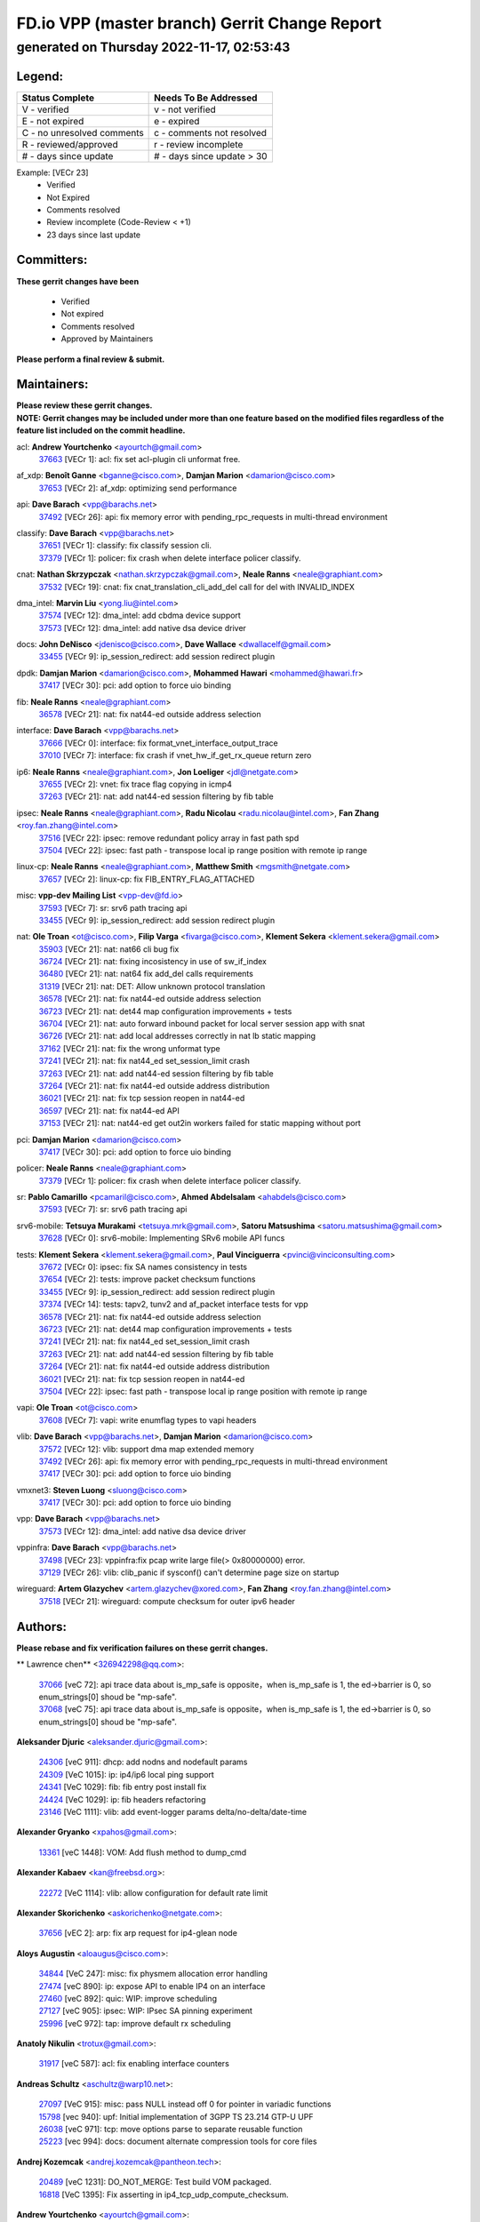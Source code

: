 
==============================================
FD.io VPP (master branch) Gerrit Change Report
==============================================
--------------------------------------------
generated on Thursday 2022-11-17, 02:53:43
--------------------------------------------


Legend:
-------
========================== ===========================
Status Complete            Needs To Be Addressed
========================== ===========================
V - verified               v - not verified
E - not expired            e - expired
C - no unresolved comments c - comments not resolved
R - reviewed/approved      r - review incomplete
# - days since update      # - days since update > 30
========================== ===========================

Example: [VECr 23]
    - Verified
    - Not Expired
    - Comments resolved
    - Review incomplete (Code-Review < +1)
    - 23 days since last update


Committers:
-----------
| **These gerrit changes have been**

    - Verified
    - Not expired
    - Comments resolved
    - Approved by Maintainers

| **Please perform a final review & submit.**

Maintainers:
------------
| **Please review these gerrit changes.**

| **NOTE: Gerrit changes may be included under more than one feature based on the modified files regardless of the feature list included on the commit headline.**

acl: **Andrew Yourtchenko** <ayourtch@gmail.com>
  | `37663 <https:////gerrit.fd.io/r/c/vpp/+/37663>`_ [VECr 1]: acl: fix set acl-plugin cli unformat free.

af_xdp: **Benoît Ganne** <bganne@cisco.com>, **Damjan Marion** <damarion@cisco.com>
  | `37653 <https:////gerrit.fd.io/r/c/vpp/+/37653>`_ [VECr 2]: af_xdp: optimizing send performance

api: **Dave Barach** <vpp@barachs.net>
  | `37492 <https:////gerrit.fd.io/r/c/vpp/+/37492>`_ [VECr 26]: api: fix memory error with pending_rpc_requests in multi-thread environment

classify: **Dave Barach** <vpp@barachs.net>
  | `37651 <https:////gerrit.fd.io/r/c/vpp/+/37651>`_ [VECr 1]: classify: fix classify session cli.
  | `37379 <https:////gerrit.fd.io/r/c/vpp/+/37379>`_ [VECr 1]: policer: fix crash when delete interface policer classify.

cnat: **Nathan Skrzypczak** <nathan.skrzypczak@gmail.com>, **Neale Ranns** <neale@graphiant.com>
  | `37532 <https:////gerrit.fd.io/r/c/vpp/+/37532>`_ [VECr 19]: cnat: fix cnat_translation_cli_add_del call for del with INVALID_INDEX

dma_intel: **Marvin Liu** <yong.liu@intel.com>
  | `37574 <https:////gerrit.fd.io/r/c/vpp/+/37574>`_ [VECr 12]: dma_intel: add cbdma device support
  | `37573 <https:////gerrit.fd.io/r/c/vpp/+/37573>`_ [VECr 12]: dma_intel: add native dsa device driver

docs: **John DeNisco** <jdenisco@cisco.com>, **Dave Wallace** <dwallacelf@gmail.com>
  | `33455 <https:////gerrit.fd.io/r/c/vpp/+/33455>`_ [VECr 9]: ip_session_redirect: add session redirect plugin

dpdk: **Damjan Marion** <damarion@cisco.com>, **Mohammed Hawari** <mohammed@hawari.fr>
  | `37417 <https:////gerrit.fd.io/r/c/vpp/+/37417>`_ [VECr 30]: pci: add option to force uio binding

fib: **Neale Ranns** <neale@graphiant.com>
  | `36578 <https:////gerrit.fd.io/r/c/vpp/+/36578>`_ [VECr 21]: nat: fix nat44-ed outside address selection

interface: **Dave Barach** <vpp@barachs.net>
  | `37666 <https:////gerrit.fd.io/r/c/vpp/+/37666>`_ [VECr 0]: interface: fix format_vnet_interface_output_trace
  | `37010 <https:////gerrit.fd.io/r/c/vpp/+/37010>`_ [VECr 7]: interface: fix crash if vnet_hw_if_get_rx_queue return zero

ip6: **Neale Ranns** <neale@graphiant.com>, **Jon Loeliger** <jdl@netgate.com>
  | `37655 <https:////gerrit.fd.io/r/c/vpp/+/37655>`_ [VECr 2]: vnet: fix trace flag copying in icmp4
  | `37263 <https:////gerrit.fd.io/r/c/vpp/+/37263>`_ [VECr 21]: nat: add nat44-ed session filtering by fib table

ipsec: **Neale Ranns** <neale@graphiant.com>, **Radu Nicolau** <radu.nicolau@intel.com>, **Fan Zhang** <roy.fan.zhang@intel.com>
  | `37516 <https:////gerrit.fd.io/r/c/vpp/+/37516>`_ [VECr 22]: ipsec: remove redundant policy array in fast path spd
  | `37504 <https:////gerrit.fd.io/r/c/vpp/+/37504>`_ [VECr 22]: ipsec: fast path - transpose local ip range position with remote ip range

linux-cp: **Neale Ranns** <neale@graphiant.com>, **Matthew Smith** <mgsmith@netgate.com>
  | `37657 <https:////gerrit.fd.io/r/c/vpp/+/37657>`_ [VECr 2]: linux-cp: fix FIB_ENTRY_FLAG_ATTACHED

misc: **vpp-dev Mailing List** <vpp-dev@fd.io>
  | `37593 <https:////gerrit.fd.io/r/c/vpp/+/37593>`_ [VECr 7]: sr: srv6 path tracing api
  | `33455 <https:////gerrit.fd.io/r/c/vpp/+/33455>`_ [VECr 9]: ip_session_redirect: add session redirect plugin

nat: **Ole Troan** <ot@cisco.com>, **Filip Varga** <fivarga@cisco.com>, **Klement Sekera** <klement.sekera@gmail.com>
  | `35903 <https:////gerrit.fd.io/r/c/vpp/+/35903>`_ [VECr 21]: nat: nat66 cli bug fix
  | `36724 <https:////gerrit.fd.io/r/c/vpp/+/36724>`_ [VECr 21]: nat: fixing incosistency in use of sw_if_index
  | `36480 <https:////gerrit.fd.io/r/c/vpp/+/36480>`_ [VECr 21]: nat: nat64 fix add_del calls requirements
  | `31319 <https:////gerrit.fd.io/r/c/vpp/+/31319>`_ [VECr 21]: nat: DET: Allow unknown protocol translation
  | `36578 <https:////gerrit.fd.io/r/c/vpp/+/36578>`_ [VECr 21]: nat: fix nat44-ed outside address selection
  | `36723 <https:////gerrit.fd.io/r/c/vpp/+/36723>`_ [VECr 21]: nat: det44 map configuration improvements + tests
  | `36704 <https:////gerrit.fd.io/r/c/vpp/+/36704>`_ [VECr 21]: nat: auto forward inbound packet for local server session app with snat
  | `36726 <https:////gerrit.fd.io/r/c/vpp/+/36726>`_ [VECr 21]: nat: add local addresses correctly in nat lb static mapping
  | `37162 <https:////gerrit.fd.io/r/c/vpp/+/37162>`_ [VECr 21]: nat: fix the wrong unformat type
  | `37241 <https:////gerrit.fd.io/r/c/vpp/+/37241>`_ [VECr 21]: nat: fix nat44_ed set_session_limit crash
  | `37263 <https:////gerrit.fd.io/r/c/vpp/+/37263>`_ [VECr 21]: nat: add nat44-ed session filtering by fib table
  | `37264 <https:////gerrit.fd.io/r/c/vpp/+/37264>`_ [VECr 21]: nat: fix nat44-ed outside address distribution
  | `36021 <https:////gerrit.fd.io/r/c/vpp/+/36021>`_ [VECr 21]: nat: fix tcp session reopen in nat44-ed
  | `36597 <https:////gerrit.fd.io/r/c/vpp/+/36597>`_ [VECr 21]: nat: fix nat44-ed API
  | `37153 <https:////gerrit.fd.io/r/c/vpp/+/37153>`_ [VECr 21]: nat: nat44-ed get out2in workers failed for static mapping without port

pci: **Damjan Marion** <damarion@cisco.com>
  | `37417 <https:////gerrit.fd.io/r/c/vpp/+/37417>`_ [VECr 30]: pci: add option to force uio binding

policer: **Neale Ranns** <neale@graphiant.com>
  | `37379 <https:////gerrit.fd.io/r/c/vpp/+/37379>`_ [VECr 1]: policer: fix crash when delete interface policer classify.

sr: **Pablo Camarillo** <pcamaril@cisco.com>, **Ahmed Abdelsalam** <ahabdels@cisco.com>
  | `37593 <https:////gerrit.fd.io/r/c/vpp/+/37593>`_ [VECr 7]: sr: srv6 path tracing api

srv6-mobile: **Tetsuya Murakami** <tetsuya.mrk@gmail.com>, **Satoru Matsushima** <satoru.matsushima@gmail.com>
  | `37628 <https:////gerrit.fd.io/r/c/vpp/+/37628>`_ [VECr 0]: srv6-mobile: Implementing SRv6 mobile API funcs

tests: **Klement Sekera** <klement.sekera@gmail.com>, **Paul Vinciguerra** <pvinci@vinciconsulting.com>
  | `37672 <https:////gerrit.fd.io/r/c/vpp/+/37672>`_ [VECr 0]: ipsec: fix SA names consistency in tests
  | `37654 <https:////gerrit.fd.io/r/c/vpp/+/37654>`_ [VECr 2]: tests: improve packet checksum functions
  | `33455 <https:////gerrit.fd.io/r/c/vpp/+/33455>`_ [VECr 9]: ip_session_redirect: add session redirect plugin
  | `37374 <https:////gerrit.fd.io/r/c/vpp/+/37374>`_ [VECr 14]: tests: tapv2, tunv2 and af_packet interface tests for vpp
  | `36578 <https:////gerrit.fd.io/r/c/vpp/+/36578>`_ [VECr 21]: nat: fix nat44-ed outside address selection
  | `36723 <https:////gerrit.fd.io/r/c/vpp/+/36723>`_ [VECr 21]: nat: det44 map configuration improvements + tests
  | `37241 <https:////gerrit.fd.io/r/c/vpp/+/37241>`_ [VECr 21]: nat: fix nat44_ed set_session_limit crash
  | `37263 <https:////gerrit.fd.io/r/c/vpp/+/37263>`_ [VECr 21]: nat: add nat44-ed session filtering by fib table
  | `37264 <https:////gerrit.fd.io/r/c/vpp/+/37264>`_ [VECr 21]: nat: fix nat44-ed outside address distribution
  | `36021 <https:////gerrit.fd.io/r/c/vpp/+/36021>`_ [VECr 21]: nat: fix tcp session reopen in nat44-ed
  | `37504 <https:////gerrit.fd.io/r/c/vpp/+/37504>`_ [VECr 22]: ipsec: fast path - transpose local ip range position with remote ip range

vapi: **Ole Troan** <ot@cisco.com>
  | `37608 <https:////gerrit.fd.io/r/c/vpp/+/37608>`_ [VECr 7]: vapi: write enumflag types to vapi headers

vlib: **Dave Barach** <vpp@barachs.net>, **Damjan Marion** <damarion@cisco.com>
  | `37572 <https:////gerrit.fd.io/r/c/vpp/+/37572>`_ [VECr 12]: vlib: support dma map extended memory
  | `37492 <https:////gerrit.fd.io/r/c/vpp/+/37492>`_ [VECr 26]: api: fix memory error with pending_rpc_requests in multi-thread environment
  | `37417 <https:////gerrit.fd.io/r/c/vpp/+/37417>`_ [VECr 30]: pci: add option to force uio binding

vmxnet3: **Steven Luong** <sluong@cisco.com>
  | `37417 <https:////gerrit.fd.io/r/c/vpp/+/37417>`_ [VECr 30]: pci: add option to force uio binding

vpp: **Dave Barach** <vpp@barachs.net>
  | `37573 <https:////gerrit.fd.io/r/c/vpp/+/37573>`_ [VECr 12]: dma_intel: add native dsa device driver

vppinfra: **Dave Barach** <vpp@barachs.net>
  | `37498 <https:////gerrit.fd.io/r/c/vpp/+/37498>`_ [VECr 23]: vppinfra:fix pcap write large file(> 0x80000000) error.
  | `37129 <https:////gerrit.fd.io/r/c/vpp/+/37129>`_ [VECr 26]: vlib: clib_panic if sysconf() can't determine page size on startup

wireguard: **Artem Glazychev** <artem.glazychev@xored.com>, **Fan Zhang** <roy.fan.zhang@intel.com>
  | `37518 <https:////gerrit.fd.io/r/c/vpp/+/37518>`_ [VECr 21]: wireguard: compute checksum for outer ipv6 header

Authors:
--------
**Please rebase and fix verification failures on these gerrit changes.**

** Lawrence chen** <326942298@qq.com>:

  | `37066 <https:////gerrit.fd.io/r/c/vpp/+/37066>`_ [veC 72]: api trace data about is_mp_safe is opposite，when is_mp_safe is 1, the ed->barrier is 0, so enum_strings[0] shoud be "mp-safe".
  | `37068 <https:////gerrit.fd.io/r/c/vpp/+/37068>`_ [veC 75]: api trace data about is_mp_safe is opposite，when is_mp_safe is 1, the ed->barrier is 0, so enum_strings[0] shoud be "mp-safe".

**Aleksander Djuric** <aleksander.djuric@gmail.com>:

  | `24306 <https:////gerrit.fd.io/r/c/vpp/+/24306>`_ [veC 911]: dhcp: add nodns and nodefault params
  | `24309 <https:////gerrit.fd.io/r/c/vpp/+/24309>`_ [VeC 1015]: ip: ip4/ip6 local ping support
  | `24341 <https:////gerrit.fd.io/r/c/vpp/+/24341>`_ [VeC 1029]: fib: fib entry post install fix
  | `24424 <https:////gerrit.fd.io/r/c/vpp/+/24424>`_ [VeC 1029]: ip: fib headers refactoring
  | `23146 <https:////gerrit.fd.io/r/c/vpp/+/23146>`_ [VeC 1111]: vlib: add event-logger params delta/no-delta/date-time

**Alexander Gryanko** <xpahos@gmail.com>:

  | `13361 <https:////gerrit.fd.io/r/c/vpp/+/13361>`_ [veC 1448]: VOM: Add flush method to dump_cmd

**Alexander Kabaev** <kan@freebsd.org>:

  | `22272 <https:////gerrit.fd.io/r/c/vpp/+/22272>`_ [VeC 1114]: vlib: allow configuration for default rate limit

**Alexander Skorichenko** <askorichenko@netgate.com>:

  | `37656 <https:////gerrit.fd.io/r/c/vpp/+/37656>`_ [vEC 2]: arp: fix arp request for ip4-glean node

**Aloys Augustin** <aloaugus@cisco.com>:

  | `34844 <https:////gerrit.fd.io/r/c/vpp/+/34844>`_ [VeC 247]: misc: fix physmem allocation error handling
  | `27474 <https:////gerrit.fd.io/r/c/vpp/+/27474>`_ [veC 890]: ip: expose API to enable IP4 on an interface
  | `27460 <https:////gerrit.fd.io/r/c/vpp/+/27460>`_ [veC 892]: quic: WIP: improve scheduling
  | `27127 <https:////gerrit.fd.io/r/c/vpp/+/27127>`_ [veC 905]: ipsec: WIP: IPsec SA pinning experiment
  | `25996 <https:////gerrit.fd.io/r/c/vpp/+/25996>`_ [veC 972]: tap: improve default rx scheduling

**Anatoly Nikulin** <trotux@gmail.com>:

  | `31917 <https:////gerrit.fd.io/r/c/vpp/+/31917>`_ [veC 587]: acl: fix enabling interface counters

**Andreas Schultz** <aschultz@warp10.net>:

  | `27097 <https:////gerrit.fd.io/r/c/vpp/+/27097>`_ [VeC 915]: misc: pass NULL instead off 0 for pointer in variadic functions
  | `15798 <https:////gerrit.fd.io/r/c/vpp/+/15798>`_ [vec 940]: upf: Initial implementation of 3GPP TS 23.214 GTP-U UPF
  | `26038 <https:////gerrit.fd.io/r/c/vpp/+/26038>`_ [veC 971]: tcp: move options parse to separate reusable function
  | `25223 <https:////gerrit.fd.io/r/c/vpp/+/25223>`_ [vec 994]: docs: document alternate compression tools for core files

**Andrej Kozemcak** <andrej.kozemcak@pantheon.tech>:

  | `20489 <https:////gerrit.fd.io/r/c/vpp/+/20489>`_ [veC 1231]: DO_NOT_MERGE: Test build VOM packaged.
  | `16818 <https:////gerrit.fd.io/r/c/vpp/+/16818>`_ [VeC 1395]: Fix asserting in ip4_tcp_udp_compute_checksum.

**Andrew Yourtchenko** <ayourtch@gmail.com>:

  | `37536 <https:////gerrit.fd.io/r/c/vpp/+/37536>`_ [vEC 21]: misc: VPP 22.10 Release Notes
  | `31368 <https:////gerrit.fd.io/r/c/vpp/+/31368>`_ [Vec 147]: vlib: Sleep less in unix input if there were active signals recently
  | `36377 <https:////gerrit.fd.io/r/c/vpp/+/36377>`_ [VeC 160]: tests: add libmemif tests
  | `36142 <https:////gerrit.fd.io/r/c/vpp/+/36142>`_ [veC 178]: build: add a check that "Fix" commits also refer to the commit that they are fixing
  | `35955 <https:////gerrit.fd.io/r/c/vpp/+/35955>`_ [Vec 217]: api: do not attempt to pass the null queue pointer from vl_api_can_send_msg
  | `34635 <https:////gerrit.fd.io/r/c/vpp/+/34635>`_ [VeC 294]: ip: punt socket - take the tags in Ethernet header into consideration
  | `26945 <https:////gerrit.fd.io/r/c/vpp/+/26945>`_ [veC 923]: (to be edited) expectations on tests for the test framework

**Andrey "Zed" Zaikin** <zmail11@gmail.com>:

  | `12748 <https:////gerrit.fd.io/r/c/vpp/+/12748>`_ [VeC 1636]: lb: add missing vip/as indexes to trace strings

**Arthas Kang** <arthas.kang@163.com>:

  | `31084 <https:////gerrit.fd.io/r/c/vpp/+/31084>`_ [veC 652]: plugin lb Fixed NAT4 SNAT invalid src_port ; Add NAT4 TCP SNAT support; Fixed NAT4 add SNAT map with protocol 0;

**Arthur de Kerhor** <arthurdekerhor@gmail.com>:

  | `37673 <https:////gerrit.fd.io/r/c/vpp/+/37673>`_ [vEC 0]: ipsec: add per-SA error counters
  | `32695 <https:////gerrit.fd.io/r/c/vpp/+/32695>`_ [VEc 0]: ip: add support for buffer offload metadata in ip midchain
  | `37059 <https:////gerrit.fd.io/r/c/vpp/+/37059>`_ [VEc 2]: ipsec: new api for sa ips and ports updates

**Asumu Takikawa** <asumu@igalia.com>:

  | `16387 <https:////gerrit.fd.io/r/c/vpp/+/16387>`_ [veC 1434]: nat: fix issues in MAP-E port allocation mode
  | `16388 <https:////gerrit.fd.io/r/c/vpp/+/16388>`_ [veC 1441]: CSIT-541: add lwB4 functionality for lw4o6

**Atzm Watanabe** <atzmism@gmail.com>:

  | `36935 <https:////gerrit.fd.io/r/c/vpp/+/36935>`_ [VeC 71]: ikev2: accept rekey request for IKE SA
  | `35224 <https:////gerrit.fd.io/r/c/vpp/+/35224>`_ [VeC 282]: ikev2: fix profile_index for ikev2_sa_dump API

**Avinash Gonsalves** <avinash.gonsalves@nokia.com>:

  | `15084 <https:////gerrit.fd.io/r/c/vpp/+/15084>`_ [veC 645]: ipsec: add multicore crypto scheduler support

**Baruch Siach** <baruch@siach.name>:

  | `33935 <https:////gerrit.fd.io/r/c/vpp/+/33935>`_ [veC 409]: vppinfra: decode aarch64 PC in signal handler
  | `33934 <https:////gerrit.fd.io/r/c/vpp/+/33934>`_ [veC 409]: vppinfra: remove redundant local variables initialization

**Benoît Ganne** <bganne@cisco.com>:

  | `37416 <https:////gerrit.fd.io/r/c/vpp/+/37416>`_ [VeC 33]: virtio: add option to bind interface to uio driver
  | `37313 <https:////gerrit.fd.io/r/c/vpp/+/37313>`_ [VeC 36]: build: add sanitizer option to configure script

**Berenger Foucher** <berenger.foucher@stagiaires.ssi.gouv.fr>:

  | `14578 <https:////gerrit.fd.io/r/c/vpp/+/14578>`_ [veC 1538]: Add X509 authentication support to IKEv2 in VPP

**Bhishma Acharya** <bhishma@rtbrick.com>:

  | `36705 <https:////gerrit.fd.io/r/c/vpp/+/36705>`_ [VeC 111]: ip-neighbor: Fixed delay(1~2s) in neighbor-probe interval
  | `35927 <https:////gerrit.fd.io/r/c/vpp/+/35927>`_ [VeC 218]: fib: enhancement to support change table-id associated with fib-table

**Brant Lin** <brant.lin@ericsson.com>:

  | `14902 <https:////gerrit.fd.io/r/c/vpp/+/14902>`_ [veC 1518]: Fix the crash when creating the vapi context

**Carl Baldwin** <carl@ecbaldwin.net>:

  | `23528 <https:////gerrit.fd.io/r/c/vpp/+/23528>`_ [vec 1094]: docs: Remove redundancy on building VPP page

**Carl Smith** <carl.smith@alliedtelesis.co.nz>:

  | `23634 <https:////gerrit.fd.io/r/c/vpp/+/23634>`_ [VeC 1086]: ipip: return existing if_index if tunnel already exists.

**Chinmaya Agarwal** <chinmaya.agarwal@hsc.com>:

  | `33635 <https:////gerrit.fd.io/r/c/vpp/+/33635>`_ [VeC 440]: sr: fix added for returning correct value for behavior field in API message

**Chris Luke** <chris_luke@comcast.com>:

  | `9483 <https:////gerrit.fd.io/r/c/vpp/+/9483>`_ [VeC 1673]: PAPI unserializer for reply_in_shmem data (VPP-136)

**Christian Hopps** <chopps@chopps.org>:

  | `28657 <https:////gerrit.fd.io/r/c/vpp/+/28657>`_ [VeC 804]: misc: vpp_get_stats: add dump-machine formatting
  | `22353 <https:////gerrit.fd.io/r/c/vpp/+/22353>`_ [VeC 1113]: vlib: add option to use stderr instead of syslog.

**Clement Durand** <clement.durand@polytechnique.edu>:

  | `6274 <https:////gerrit.fd.io/r/c/vpp/+/6274>`_ [veC 1735]: elog: Text-format dump of event logs.

**Damjan Marion** <dmarion@0xa5.net>:

  | `36067 <https:////gerrit.fd.io/r/c/vpp/+/36067>`_ [VeC 197]: vppinfra: move cJSON and jsonformat to vlibmemory
  | `35155 <https:////gerrit.fd.io/r/c/vpp/+/35155>`_ [veC 279]: vppinfra: universal splats and aligned loads/stores
  | `34856 <https:////gerrit.fd.io/r/c/vpp/+/34856>`_ [veC 312]: ethernet: promisc refactor
  | `34845 <https:////gerrit.fd.io/r/c/vpp/+/34845>`_ [veC 313]: ethernet: add_del_mac and change_mac are ethernet specific

**Daniel Beres** <daniel.beres@pantheon.tech>:

  | `34628 <https:////gerrit.fd.io/r/c/vpp/+/34628>`_ [VeC 310]: dns: support AAAA over IPV4

**Dastin Wilski** <dastin.wilski@gmail.com>:

  | `37060 <https:////gerrit.fd.io/r/c/vpp/+/37060>`_ [VeC 74]: ipsec: esp_encrypt prefetch and unroll

**Dave Wallace** <dwallacelf@gmail.com>:

  | `37420 <https:////gerrit.fd.io/r/c/vpp/+/37420>`_ [VEc 11]: tests: remove intermittent failing tests on vpp_debug image

**David Johnson** <davijoh3@cisco.com>:

  | `16670 <https:////gerrit.fd.io/r/c/vpp/+/16670>`_ [veC 1391]: Fix various -Wmaybe-uninitialized and -Wstrict-overflow warnings

**Dmitry Vakhrushev** <dmitry@netgate.com>:

  | `25502 <https:////gerrit.fd.io/r/c/vpp/+/25502>`_ [Vec 547]: interface: getting interface device specific info

**Dmitry Valter** <dvalter@protonmail.com>:

  | `34694 <https:////gerrit.fd.io/r/c/vpp/+/34694>`_ [VeC 222]: vlib: remove process restart cli
  | `34800 <https:////gerrit.fd.io/r/c/vpp/+/34800>`_ [VeC 230]: vppinfra: fix non-zero offsets to NULL pointer

**Dzmitry Sautsa** <dzmitry.sautsa@nokia.com>:

  | `37296 <https:////gerrit.fd.io/r/c/vpp/+/37296>`_ [VeC 33]: dpdk: use adapter MTU in max_frame_size setting

**Ed Kern** <ejk@cisco.com>:

  | `20442 <https:////gerrit.fd.io/r/c/vpp/+/20442>`_ [veC 1234]: build: do not merge

**Feng Gao** <davidfgao@tencent.com>:

  | `26296 <https:////gerrit.fd.io/r/c/vpp/+/26296>`_ [veC 958]: ipsec: Correct inconsistent alignment for crypto_op

**Filip Tehlar** <ftehlar@cisco.com>:

  | `37646 <https:////gerrit.fd.io/r/c/vpp/+/37646>`_ [VEc 2]: tests: add VCL Thru Host Stack TLS in interrupt mode

**Filip Varga** <fivarga@cisco.com>:

  | `35444 <https:////gerrit.fd.io/r/c/vpp/+/35444>`_ [vEC 21]: nat: nat44-ed cleanup & improvements
  | `35966 <https:////gerrit.fd.io/r/c/vpp/+/35966>`_ [vEC 21]: nat: nat44-ed update timeout api
  | `34929 <https:////gerrit.fd.io/r/c/vpp/+/34929>`_ [vEC 21]: nat: det44 map configuration improvements

**Gabriel Oginski** <gabrielx.oginski@intel.com>:

  | `37361 <https:////gerrit.fd.io/r/c/vpp/+/37361>`_ [VEc 22]: wireguard: add atomic mutex
  | `32655 <https:////gerrit.fd.io/r/c/vpp/+/32655>`_ [VeC 523]: crypto: fix possible frame resize

**Gary Boon** <gboon@cisco.com>:

  | `30522 <https:////gerrit.fd.io/r/c/vpp/+/30522>`_ [veC 695]: Add callback support for the dispatch node.
  | `30239 <https:////gerrit.fd.io/r/c/vpp/+/30239>`_ [veC 714]: Add a new function to the MCAP logic that allows a custom header to be added on top of the data in a vlib buffer.
  | `25517 <https:////gerrit.fd.io/r/c/vpp/+/25517>`_ [VeC 993]: vlib: check for null handoff queue element in vlib_buffer_enqueue_to_thread

**Gerard Keown** <gerard.keown@enea.com>:

  | `24369 <https:////gerrit.fd.io/r/c/vpp/+/24369>`_ [veC 1035]: cores: mismatching "worker" & "corelist-workers" parameters can cause coredump

**Govindarajan Mohandoss** <govindarajan.mohandoss@arm.com>:

  | `28164 <https:////gerrit.fd.io/r/c/vpp/+/28164>`_ [veC 827]: acl: ACL Plugin performance improvement for both SF and SL modes
  | `27167 <https:////gerrit.fd.io/r/c/vpp/+/27167>`_ [veC 903]: acl: ACL Plugin performance improvement for both SF and SL modes

**Hedi Bouattour** <hedibouattour2010@gmail.com>:

  | `37248 <https:////gerrit.fd.io/r/c/vpp/+/37248>`_ [VeC 50]: urpf: add show urpf cli
  | `34726 <https:////gerrit.fd.io/r/c/vpp/+/34726>`_ [VeC 103]: interface: add buffer stats api

**Hemant Singh** <hemant@mnkcg.com>:

  | `32077 <https:////gerrit.fd.io/r/c/vpp/+/32077>`_ [veC 467]: fixstyle
  | `32023 <https:////gerrit.fd.io/r/c/vpp/+/32023>`_ [veC 574]: ip-neighbor: Add ip_neighbor_find_entry with ip+interface key

**IJsbrand Wijnands** <iwijnand@cisco.com>:

  | `25696 <https:////gerrit.fd.io/r/c/vpp/+/25696>`_ [veC 986]: mpls: add user defined name tag to mpls tunnels
  | `25678 <https:////gerrit.fd.io/r/c/vpp/+/25678>`_ [veC 986]: tap: tap dev_name and default value for bin api
  | `25677 <https:////gerrit.fd.io/r/c/vpp/+/25677>`_ [veC 986]: tap: tap dev_name and default value for bin api

**Ignas Bačius** <ignas@noia.network>:

  | `22733 <https:////gerrit.fd.io/r/c/vpp/+/22733>`_ [VeC 1108]: gre: allow to delete tunnel by sw_if_index
  | `22666 <https:////gerrit.fd.io/r/c/vpp/+/22666>`_ [VeC 1129]: ip: fix possible use of uninitialized variable

**Igor Mikhailov** <imichail@cisco.com>:

  | `15131 <https:////gerrit.fd.io/r/c/vpp/+/15131>`_ [VeC 1472]: Ensure VPP library version has 2 digits separated by dot.

**Ilia Abashin** <abashinos@gmail.com>:

  | `20234 <https:////gerrit.fd.io/r/c/vpp/+/20234>`_ [veC 1245]: Updated vpp_if_stats to latest version, including fresh documentation

**Ivan Shvedunov** <ivan4th@gmail.com>:

  | `36592 <https:////gerrit.fd.io/r/c/vpp/+/36592>`_ [VeC 134]: stats: handle interface renames properly
  | `36590 <https:////gerrit.fd.io/r/c/vpp/+/36590>`_ [VeC 134]: nat: fix handling checksum offload in nat44-ed
  | `28085 <https:////gerrit.fd.io/r/c/vpp/+/28085>`_ [Vec 841]: hsa: fix proxy crash upon failed connect

**Jack Xu** <jack.c.xu@ericsson.com>:

  | `18406 <https:////gerrit.fd.io/r/c/vpp/+/18406>`_ [veC 1334]: fix multi-enable bug of enable feature function

**Jakub Grajciar** <jgrajcia@cisco.com>:

  | `30575 <https:////gerrit.fd.io/r/c/vpp/+/30575>`_ [VeC 399]: libmemif: add shm debug APIs
  | `28175 <https:////gerrit.fd.io/r/c/vpp/+/28175>`_ [Vec 545]: api: implement api for api trace
  | `30216 <https:////gerrit.fd.io/r/c/vpp/+/30216>`_ [vec 713]: tests: remove sr_mpls from vpp_papi_provider and add sr_mpls object models
  | `30125 <https:////gerrit.fd.io/r/c/vpp/+/30125>`_ [Vec 715]: tests: remove igmp from vpp_papi_provider and refactor igmp object models

**Jakub Havas** <jakub.havas@pantheon.tech>:

  | `33130 <https:////gerrit.fd.io/r/c/vpp/+/33130>`_ [VeC 489]: udp: create an api to dump decaps
  | `32948 <https:////gerrit.fd.io/r/c/vpp/+/32948>`_ [veC 505]: ipfix-export: replace cli command with an implemented api function

**Jan Cavojsky** <jan.cavojsky@pantheon.tech>:

  | `28899 <https:////gerrit.fd.io/r/c/vpp/+/28899>`_ [veC 649]: flowprobe: add API dump of params and list of interfaces for recording
  | `25992 <https:////gerrit.fd.io/r/c/vpp/+/25992>`_ [veC 708]: libmemif: update example applications and documentation
  | `28988 <https:////gerrit.fd.io/r/c/vpp/+/28988>`_ [VeC 785]: vat: avoid crash vpp after command ip_table_dump

**Jason Zhang** <jason.zhang2@arm.com>:

  | `22355 <https:////gerrit.fd.io/r/c/vpp/+/22355>`_ [VeC 1111]: vppinfra: change CLIB_MEMORY_BARRIER to use C11 built-in atomic APIs

**Jasvinder Singh** <jasvinder.singh@intel.com>:

  | `16839 <https:////gerrit.fd.io/r/c/vpp/+/16839>`_ [VeC 1364]: HQoS: update scheduler to support mbuf sched field change

**Jawahar Gundapaneni** <jgundapa@cisco.com>:

  | `25995 <https:////gerrit.fd.io/r/c/vpp/+/25995>`_ [vec 694]: interface: Upstream TAP I/fs with ADMIN_UP
  | `26121 <https:////gerrit.fd.io/r/c/vpp/+/26121>`_ [vec 959]: memif: CLI to debug memif buffer contents

**Jing Peng** <jing@meter.com>:

  | `37058 <https:////gerrit.fd.io/r/c/vpp/+/37058>`_ [VeC 77]: vppapigen: fix json build error

**Jing Peng** <pj.hades@gmail.com>:

  | `36186 <https:////gerrit.fd.io/r/c/vpp/+/36186>`_ [VeC 180]: nat: fix nat44 fib reference count bookkeeping
  | `36062 <https:////gerrit.fd.io/r/c/vpp/+/36062>`_ [VeC 202]: vppinfra: fix duplicate bihash stat update
  | `36042 <https:////gerrit.fd.io/r/c/vpp/+/36042>`_ [VeC 204]: vppinfra: add bihash update interface

**John Lo** <lojultra2020@outlook.com>:

  | `14858 <https:////gerrit.fd.io/r/c/vpp/+/14858>`_ [veC 1500]: Bring back original l2-output node function

**Jordy You** <jordy.you@ericsson.com>:

  | `13016 <https:////gerrit.fd.io/r/c/vpp/+/13016>`_ [VeC 1518]: fix ip checksum issue for odd start address
  | `13002 <https:////gerrit.fd.io/r/c/vpp/+/13002>`_ [veC 1618]: fix ip checksum issue for odd start address if the input data is starting with an odd address,then the calcuation will be error

**Julius Milan** <julius.milan@pantheon.tech>:

  | `29050 <https:////gerrit.fd.io/r/c/vpp/+/29050>`_ [vec 648]: papi: fix name vector stats entry dump
  | `29030 <https:////gerrit.fd.io/r/c/vpp/+/29030>`_ [veC 708]: nat: add per host counters into det44
  | `29029 <https:////gerrit.fd.io/r/c/vpp/+/29029>`_ [VeC 784]: stats: enable setting of name vectors for plugins
  | `29028 <https:////gerrit.fd.io/r/c/vpp/+/29028>`_ [VeC 784]: stats: fix dump of null data entries
  | `25785 <https:////gerrit.fd.io/r/c/vpp/+/25785>`_ [veC 965]: vppinfra: add bitmap search next bit on interval

**Junfeng Wang** <drenfong.wang@intel.com>:

  | `31581 <https:////gerrit.fd.io/r/c/vpp/+/31581>`_ [veC 607]: pppoe: init the variable of result0 result1
  | `29975 <https:////gerrit.fd.io/r/c/vpp/+/29975>`_ [veC 721]: l2: l2output avx512
  | `30117 <https:////gerrit.fd.io/r/c/vpp/+/30117>`_ [veC 721]: l2: test

**Kai Luo** <kailuo.nk@gmail.com>:

  | `37269 <https:////gerrit.fd.io/r/c/vpp/+/37269>`_ [VeC 39]: memif: fix uninitialized variable warning

**Keith Burns** <alagalah@gmail.com>:

  | `22368 <https:////gerrit.fd.io/r/c/vpp/+/22368>`_ [VeC 1145]: vat : VLAN subif formatter accepting 'vlan'       instead of 'vlan_id'

**Kevin Wang** <kevin.wang@arm.com>:

  | `10293 <https:////gerrit.fd.io/r/c/vpp/+/10293>`_ [veC 1751]: vppinfra: use __atomic_fetch_add instead of __sync_fetch_and_add builtins

**King Ma** <kinma@cisco.com>:

  | `20390 <https:////gerrit.fd.io/r/c/vpp/+/20390>`_ [VeC 940]: ip: make reassembled packet to preserve ip.fib_index

**Kingwel Xie** <kingwel.xie@ericsson.com>:

  | `16617 <https:////gerrit.fd.io/r/c/vpp/+/16617>`_ [veC 1346]: perfmon: improvement, HW_CACHE events
  | `16910 <https:////gerrit.fd.io/r/c/vpp/+/16910>`_ [veC 1396]: pg: improved unformat_user to show accurate error message

**Kiran Shastri** <shastrinator@gmail.com>:

  | `20445 <https:////gerrit.fd.io/r/c/vpp/+/20445>`_ [veC 1227]: Fix git usage in vom build scripts

**Klement Sekera** <klement.sekera@gmail.com>:

  | `35739 <https:////gerrit.fd.io/r/c/vpp/+/35739>`_ [veC 238]: tests: refactor assert*counter_equal APIs
  | `35218 <https:////gerrit.fd.io/r/c/vpp/+/35218>`_ [veC 284]: tests: prevent running as root
  | `32435 <https:////gerrit.fd.io/r/c/vpp/+/32435>`_ [veC 289]: nat: enhance test - make sure all workers are hit
  | `33507 <https:////gerrit.fd.io/r/c/vpp/+/33507>`_ [VeC 295]: nat: properly handle truncated packets
  | `27083 <https:////gerrit.fd.io/r/c/vpp/+/27083>`_ [veC 916]: nat: "users" dump for ED-NAT

**Korian Edeline** <korian.edeline@ulg.ac.be>:

  | `14083 <https:////gerrit.fd.io/r/c/vpp/+/14083>`_ [veC 1561]: consistent output for bitmap next_set&next_clear

**Kyeong Min Park** <pak2536@gmail.com>:

  | `30960 <https:////gerrit.fd.io/r/c/vpp/+/30960>`_ [veC 651]: memif: fix invalid next_index selection

**Leung Lai Yung** <benkerbuild@gmail.com>:

  | `36128 <https:////gerrit.fd.io/r/c/vpp/+/36128>`_ [VeC 185]: vppinfra: remove unused line

**Luo Yaozu** <luoyaozu@foxmail.com>:

  | `37073 <https:////gerrit.fd.io/r/c/vpp/+/37073>`_ [veC 72]: ip neighbor: fix debug log format output

**Maros Ondrejicka** <maros.ondrejicka@pantheon.tech>:

  | `37669 <https:////gerrit.fd.io/r/c/vpp/+/37669>`_ [VEc 0]: hs-test: test tcp with loss

**Mauricio Solis** <mauricio.solisjr@tno.nl>:

  | `29862 <https:////gerrit.fd.io/r/c/vpp/+/29862>`_ [VeC 269]: ip6 ioam: updated iOAM plugin based on https://github.com/inband-oam/ietf/blob/master/drafts/versions/03/draft-ietf-ippm-ioam-ipv6-options-03.txt and https://tools.ietf.org/html/draft-ietf-ippm-ioam-data-10

**Mercury Noah** <mercury124185@gmail.com>:

  | `36492 <https:////gerrit.fd.io/r/c/vpp/+/36492>`_ [VeC 145]: ip6-nd: fix ip6-nd proxy issue
  | `35916 <https:////gerrit.fd.io/r/c/vpp/+/35916>`_ [VeC 217]: arp: fix the arp proxy issue

**Michael Yu** <michael.a.yu@nokia-sbell.com>:

  | `30454 <https:////gerrit.fd.io/r/c/vpp/+/30454>`_ [VeC 699]: devices: fix af-packet device TX stuck issue

**Michal Kalderon** <mkalderon@marvell.com>:

  | `34795 <https:////gerrit.fd.io/r/c/vpp/+/34795>`_ [vec 323]: svm: Fix chunk allocation when data_size is larger than max chunk size

**Miklos Tirpak** <miklos.tirpak@gmail.com>:

  | `34873 <https:////gerrit.fd.io/r/c/vpp/+/34873>`_ [VeC 310]: nat: reliable TCP conn close in NAT44-ed
  | `34851 <https:////gerrit.fd.io/r/c/vpp/+/34851>`_ [VeC 313]: nat: reliable TCP conn establishment in NAT44-ed

**Mohammed Alshohayeb** <mshohayeb@wirefilter.com>:

  | `16470 <https:////gerrit.fd.io/r/c/vpp/+/16470>`_ [veC 1414]: docs: clarify doxygen vec _align behaviour.

**Mohsin Kazmi** <sykazmi@cisco.com>:

  | `37505 <https:////gerrit.fd.io/r/c/vpp/+/37505>`_ [vEC 26]: gso: add gso documentation
  | `36302 <https:////gerrit.fd.io/r/c/vpp/+/36302>`_ [VeC 48]: gso: use the header offsets from buffer metadata
  | `36513 <https:////gerrit.fd.io/r/c/vpp/+/36513>`_ [VeC 141]: libmemif: add the binaries in the packaging
  | `36484 <https:////gerrit.fd.io/r/c/vpp/+/36484>`_ [VeC 147]: libmemif: add testing application
  | `36296 <https:////gerrit.fd.io/r/c/vpp/+/36296>`_ [veC 170]: pg: fix the use of hdr offsets in buffer metadata
  | `35934 <https:////gerrit.fd.io/r/c/vpp/+/35934>`_ [veC 184]: devices: add cli support to enable disable qdisc bypass
  | `35912 <https:////gerrit.fd.io/r/c/vpp/+/35912>`_ [VeC 222]: interface: fix the processing levels
  | `34517 <https:////gerrit.fd.io/r/c/vpp/+/34517>`_ [Vec 366]: hash: fix the Extension Header for ipv6 in crc32_5tuples
  | `32837 <https:////gerrit.fd.io/r/c/vpp/+/32837>`_ [veC 512]: gso: improve interface handling
  | `31700 <https:////gerrit.fd.io/r/c/vpp/+/31700>`_ [VeC 604]: interface: rename runtime data func

**Nathan Moos** <nmoos@cisco.com>:

  | `30792 <https:////gerrit.fd.io/r/c/vpp/+/30792>`_ [Vec 660]: build: add config option for LD_PRELOAD

**Nathan Skrzypczak** <nathan.skrzypczak@gmail.com>:

  | `34713 <https:////gerrit.fd.io/r/c/vpp/+/34713>`_ [VeC 41]: vppinfra: improve & test abstract socket
  | `31449 <https:////gerrit.fd.io/r/c/vpp/+/31449>`_ [veC 47]: cnat: dont compute offloaded cksums
  | `32820 <https:////gerrit.fd.io/r/c/vpp/+/32820>`_ [VeC 47]: cnat: better cnat snat-policy cli
  | `33264 <https:////gerrit.fd.io/r/c/vpp/+/33264>`_ [VeC 47]: pbl: Port based balancer
  | `32821 <https:////gerrit.fd.io/r/c/vpp/+/32821>`_ [VeC 47]: cnat: add ip/client bihash
  | `29748 <https:////gerrit.fd.io/r/c/vpp/+/29748>`_ [VeC 47]: cnat: remove rwlock on ts
  | `34108 <https:////gerrit.fd.io/r/c/vpp/+/34108>`_ [VeC 47]: cnat: flag to disable rsession
  | `35805 <https:////gerrit.fd.io/r/c/vpp/+/35805>`_ [VeC 47]: dpdk: add intf tag to dev{} subinput
  | `34734 <https:////gerrit.fd.io/r/c/vpp/+/34734>`_ [VeC 121]: memif: autogenerate socket_ids
  | `34552 <https:////gerrit.fd.io/r/c/vpp/+/34552>`_ [VeC 314]: cnat: add single lookup

**Naveen Joy** <najoy@cisco.com>:

  | `33000 <https:////gerrit.fd.io/r/c/vpp/+/33000>`_ [VeC 502]: tests: alternative log directory for unittest logs
  | `31937 <https:////gerrit.fd.io/r/c/vpp/+/31937>`_ [vec 579]: tests: enable make test to be run inside a VM
  | `18602 <https:////gerrit.fd.io/r/c/vpp/+/18602>`_ [VeC 1126]: tests: fixes test_bier_e2e_64 for python3
  | `22817 <https:////gerrit.fd.io/r/c/vpp/+/22817>`_ [VeC 1126]: tests: fix scapy error when using python3
  | `18606 <https:////gerrit.fd.io/r/c/vpp/+/18606>`_ [veC 1325]: fixes TypeError raised by the framework when using python3
  | `18128 <https:////gerrit.fd.io/r/c/vpp/+/18128>`_ [VeC 1349]: make-test: apply common PEP8 style conventions

**Neale Ranns** <neale@graphiant.com>:

  | `36821 <https:////gerrit.fd.io/r/c/vpp/+/36821>`_ [VeC 97]: vlib: "sh errors" shows error severity counters
  | `35436 <https:////gerrit.fd.io/r/c/vpp/+/35436>`_ [VeC 257]: qos: Dual loop the QoS record node
  | `34686 <https:////gerrit.fd.io/r/c/vpp/+/34686>`_ [vec 343]: dependency: Create the dependency graph tracking infra. A simple cut-n-paste of what is already present in FIB
  | `34687 <https:////gerrit.fd.io/r/c/vpp/+/34687>`_ [VeC 343]: fib: Remove the fib graph dependency code
  | `34688 <https:////gerrit.fd.io/r/c/vpp/+/34688>`_ [VeC 344]: dependency: Dpendency tracking improvements
  | `34689 <https:////gerrit.fd.io/r/c/vpp/+/34689>`_ [veC 345]: interface: Add a dependency node to a SW interface fib: update the adjacnecy subsystem to use interface dependency tracking
  | `33510 <https:////gerrit.fd.io/r/c/vpp/+/33510>`_ [VeC 456]: tests: Test for ARP behaviour on links with a /32 configured
  | `32770 <https:////gerrit.fd.io/r/c/vpp/+/32770>`_ [VeC 463]: ip: A weak host mode for IPv6
  | `26811 <https:////gerrit.fd.io/r/c/vpp/+/26811>`_ [Vec 469]: ipsec: Make Add/Del SA MP safe
  | `32760 <https:////gerrit.fd.io/r/c/vpp/+/32760>`_ [VeC 503]: fib: tunnel: Pin a tunnel's egress interface to its source
  | `30412 <https:////gerrit.fd.io/r/c/vpp/+/30412>`_ [veC 546]: ethernet: Ether types on the API
  | `27086 <https:////gerrit.fd.io/r/c/vpp/+/27086>`_ [Vec 546]: ip: ip6 rewrite performance bump
  | `31428 <https:////gerrit.fd.io/r/c/vpp/+/31428>`_ [veC 574]: ipsec: Remove the backend infra
  | `31397 <https:////gerrit.fd.io/r/c/vpp/+/31397>`_ [VeC 579]: vppapigen: Support an 'mpsafe' keyword on the API
  | `31695 <https:////gerrit.fd.io/r/c/vpp/+/31695>`_ [veC 594]: teib: Fix fib-index for nh and peer
  | `31780 <https:////gerrit.fd.io/r/c/vpp/+/31780>`_ [Vec 596]: dpdk: Fix the handling of failed burst enqueues for crypto ops
  | `31788 <https:////gerrit.fd.io/r/c/vpp/+/31788>`_ [VeC 597]: ip: Repeat ip4 prefetch strategy for ip6 in rewrite
  | `30141 <https:////gerrit.fd.io/r/c/vpp/+/30141>`_ [veC 715]: tests: Sum stats over all threads
  | `29494 <https:////gerrit.fd.io/r/c/vpp/+/29494>`_ [veC 757]: devices: NULL device
  | `29310 <https:////gerrit.fd.io/r/c/vpp/+/29310>`_ [veC 769]: pg: Coverity warning of uninitialised variable
  | `28966 <https:////gerrit.fd.io/r/c/vpp/+/28966>`_ [veC 786]: misc: lawful-intercept Move to plugin
  | `26693 <https:////gerrit.fd.io/r/c/vpp/+/26693>`_ [veC 936]: ip: Dedicated ip[46] rewrite nodes for tagged traffic
  | `25973 <https:////gerrit.fd.io/r/c/vpp/+/25973>`_ [vec 973]: tests: Do not use randomly named directories for test results
  | `24135 <https:////gerrit.fd.io/r/c/vpp/+/24135>`_ [veC 1055]: ip: Vectorized mtrie lookup
  | `18739 <https:////gerrit.fd.io/r/c/vpp/+/18739>`_ [veC 1315]: Copyright update check
  | `17086 <https:////gerrit.fd.io/r/c/vpp/+/17086>`_ [veC 1389]: L2-FIB: make the result 16 bytes

**Nick Zavaritsky** <nick.zavaritsky@emnify.com>:

  | `26617 <https:////gerrit.fd.io/r/c/vpp/+/26617>`_ [Vec 901]: gtpu geneve vxlan vxlan-gpe vxlan-gbp: DPO leak
  | `25691 <https:////gerrit.fd.io/r/c/vpp/+/25691>`_ [vec 914]: gtpu: fix encap_vrf_id conversion in binapi handler

**Nitin Saxena** <nsaxena@marvell.com>:

  | `28643 <https:////gerrit.fd.io/r/c/vpp/+/28643>`_ [VeC 805]: interface: Fix possible memleaks in standard APIs

**Nobuhiro Miki** <nmiki@yahoo-corp.jp>:

  | `37268 <https:////gerrit.fd.io/r/c/vpp/+/37268>`_ [VeC 34]: lb: add source ip based sticky load balancing

**Ole Troan** <otroan@employees.org>:

  | `33819 <https:////gerrit.fd.io/r/c/vpp/+/33819>`_ [veC 394]: api: binary-api-json command to call api from vpp cli
  | `33518 <https:////gerrit.fd.io/r/c/vpp/+/33518>`_ [veC 420]: vat: disable vat linked into vpp by default
  | `31656 <https:////gerrit.fd.io/r/c/vpp/+/31656>`_ [VeC 539]: vpp: api to get connection information
  | `30484 <https:////gerrit.fd.io/r/c/vpp/+/30484>`_ [veC 541]: api: crcchecker list messages marked deprecated that can be removed
  | `28822 <https:////gerrit.fd.io/r/c/vpp/+/28822>`_ [veC 596]: api: show api message-table deprecated

**Onong Tayeng** <onong.tayeng@gmail.com>:

  | `16356 <https:////gerrit.fd.io/r/c/vpp/+/16356>`_ [veC 1428]: Python 3 supporting PAPI rpm

**Parham Fisher** <s3m2e1.6star@gmail.com>:

  | `16201 <https:////gerrit.fd.io/r/c/vpp/+/16201>`_ [VeC 940]: ip_reassembly_enable_disable vat command is added.
  | `20308 <https:////gerrit.fd.io/r/c/vpp/+/20308>`_ [veC 1234]: nat: If a feature like abf is enabled,      the next node of nat44-out2in is not ip4-lookup.      so I find next node using vnet_feature_next.
  | `15173 <https:////gerrit.fd.io/r/c/vpp/+/15173>`_ [veC 1500]: initialize next0, because of following compile error: ‘next0’ may be used uninitialized in this function [-Werror=maybe-uninitialized]
  | `14848 <https:////gerrit.fd.io/r/c/vpp/+/14848>`_ [veC 1521]: speed and duplex must set when link is up, otherwise the value of them is unknown.

**Paul Vinciguerra** <pvinci@vinciconsulting.com>:

  | `24082 <https:////gerrit.fd.io/r/c/vpp/+/24082>`_ [veC 538]: vlib: log - fix input handling of 'default' subclass
  | `30545 <https:////gerrit.fd.io/r/c/vpp/+/30545>`_ [veC 541]: tests: refactor gbp tests
  | `26832 <https:////gerrit.fd.io/r/c/vpp/+/26832>`_ [veC 541]: vxlan-gpe: update api defaults/fix protocol
  | `26150 <https:////gerrit.fd.io/r/c/vpp/+/26150>`_ [VeC 546]: build: fix make 'install-deps' on fresh container
  | `31997 <https:////gerrit.fd.io/r/c/vpp/+/31997>`_ [VeC 546]: build: fix missing clang dependency in make install-dep
  | `27349 <https:////gerrit.fd.io/r/c/vpp/+/27349>`_ [VeC 546]: libmemif:  don't redefine _GNU_SOURCE
  | `27351 <https:////gerrit.fd.io/r/c/vpp/+/27351>`_ [veC 546]: libmemif: fix dockerfile for examples
  | `31999 <https:////gerrit.fd.io/r/c/vpp/+/31999>`_ [veC 550]: acl:  remove VppAclPlugin from vpp_acl.py
  | `32199 <https:////gerrit.fd.io/r/c/vpp/+/32199>`_ [veC 561]: tests: fix IndexError in framework.py
  | `32198 <https:////gerrit.fd.io/r/c/vpp/+/32198>`_ [VeC 561]: tests: fix resource leaks in vpp_pg_interface.py
  | `32117 <https:////gerrit.fd.io/r/c/vpp/+/32117>`_ [VeC 562]: tests: move ip neighbor code from vpp_papi_provider
  | `32119 <https:////gerrit.fd.io/r/c/vpp/+/32119>`_ [veC 569]: tests: clean up ipfix_exporter from vpp_papi_provider
  | `32118 <https:////gerrit.fd.io/r/c/vpp/+/32118>`_ [veC 569]: tests: cleanup udp_encap from vpp_papi_provider
  | `32005 <https:////gerrit.fd.io/r/c/vpp/+/32005>`_ [veC 579]: api:  set missing default values for is_add fields
  | `31998 <https:////gerrit.fd.io/r/c/vpp/+/31998>`_ [VeC 580]: arping: fix vat_help typo in api file
  | `27353 <https:////gerrit.fd.io/r/c/vpp/+/27353>`_ [veC 638]: build: add make targets for vom/libmemif
  | `31296 <https:////gerrit.fd.io/r/c/vpp/+/31296>`_ [veC 638]: misc: whitespace changes from clang-format-10
  | `31295 <https:////gerrit.fd.io/r/c/vpp/+/31295>`_ [VeC 639]: misc: remove indent-on linter
  | `26178 <https:////gerrit.fd.io/r/c/vpp/+/26178>`_ [veC 641]: api: add msg_id to 'client input queue is stuffed...' message
  | `30546 <https:////gerrit.fd.io/r/c/vpp/+/30546>`_ [veC 642]: vxlan-gbp: add interface_name to dump/details to use VppVxlanGbpTunnel
  | `26873 <https:////gerrit.fd.io/r/c/vpp/+/26873>`_ [veC 642]: misc: vom - fix variable name in dhcp_client_cmds bind_cmd
  | `24570 <https:////gerrit.fd.io/r/c/vpp/+/24570>`_ [veC 642]: gbp: set VNID_INVALID to last value in range
  | `23018 <https:////gerrit.fd.io/r/c/vpp/+/23018>`_ [veC 642]: devices: add context around console messages
  | `26871 <https:////gerrit.fd.io/r/c/vpp/+/26871>`_ [veC 642]: misc: vom - cleanup typos for doxygen
  | `26833 <https:////gerrit.fd.io/r/c/vpp/+/26833>`_ [veC 642]: tests: refactor VppInterface
  | `26872 <https:////gerrit.fd.io/r/c/vpp/+/26872>`_ [veC 642]: misc: vom - fix typo in gbp-endpoint-create: to_string
  | `26291 <https:////gerrit.fd.io/r/c/vpp/+/26291>`_ [vec 642]: tests: add tests for ip.api
  | `30551 <https:////gerrit.fd.io/r/c/vpp/+/30551>`_ [vec 642]: misc: fix typo in foreach_vnet_api_error
  | `30361 <https:////gerrit.fd.io/r/c/vpp/+/30361>`_ [veC 642]: papi: refactor client to decouple dependency on transport
  | `30401 <https:////gerrit.fd.io/r/c/vpp/+/30401>`_ [Vec 642]: papi: only build python3 binary distributions
  | `30350 <https:////gerrit.fd.io/r/c/vpp/+/30350>`_ [veC 642]: papi: calculate function properties once
  | `30360 <https:////gerrit.fd.io/r/c/vpp/+/30360>`_ [veC 642]: papi: mark apifiles option of VPPApiClient as non-optional
  | `30220 <https:////gerrit.fd.io/r/c/vpp/+/30220>`_ [veC 642]: vapi: cleanup nits in vapi doc
  | `24131 <https:////gerrit.fd.io/r/c/vpp/+/24131>`_ [VeC 686]: vlib: add LSB standard exit codes if vpp doesn't start properly
  | `21208 <https:////gerrit.fd.io/r/c/vpp/+/21208>`_ [veC 700]: tests: don't pin python dependencies
  | `30435 <https:////gerrit.fd.io/r/c/vpp/+/30435>`_ [veC 700]: tests: fix node variant tests
  | `30343 <https:////gerrit.fd.io/r/c/vpp/+/30343>`_ [veC 708]: api: remove [backwards_compatable] option and bump semver
  | `30289 <https:////gerrit.fd.io/r/c/vpp/+/30289>`_ [veC 712]: tests:  split wireguard tests from configuation classes
  | `26703 <https:////gerrit.fd.io/r/c/vpp/+/26703>`_ [veC 712]: tests: fix memif ping
  | `29938 <https:////gerrit.fd.io/r/c/vpp/+/29938>`_ [VeC 715]: tests: refactor debug_internal into subclass of VppTestCase
  | `30078 <https:////gerrit.fd.io/r/c/vpp/+/30078>`_ [veC 724]: tests: vpp_papi EXPERIMENT Do not merge!!!
  | `25727 <https:////gerrit.fd.io/r/c/vpp/+/25727>`_ [VeC 914]: papi: build setup under python3
  | `26886 <https:////gerrit.fd.io/r/c/vpp/+/26886>`_ [veC 925]: vom: update .clang-format
  | `26225 <https:////gerrit.fd.io/r/c/vpp/+/26225>`_ [VeC 962]: vppapigen: for vat plugins, use local_logger
  | `24573 <https:////gerrit.fd.io/r/c/vpp/+/24573>`_ [VeC 1023]: ethernet: create unique default loopback mac-addresses
  | `24132 <https:////gerrit.fd.io/r/c/vpp/+/24132>`_ [VeC 1042]: tests:  improve checks for test_tap
  | `23555 <https:////gerrit.fd.io/r/c/vpp/+/23555>`_ [VeC 1043]: tests: ensure host has enough cores for test
  | `24189 <https:////gerrit.fd.io/r/c/vpp/+/24189>`_ [VeC 1048]: tests: refactor QUICAppWorker
  | `24107 <https:////gerrit.fd.io/r/c/vpp/+/24107>`_ [veC 1048]: tests: Experiment - log info in case of startUpClass failure
  | `24159 <https:////gerrit.fd.io/r/c/vpp/+/24159>`_ [veC 1049]: tests: vlib - remove set pmc instructions-per-clock
  | `23755 <https:////gerrit.fd.io/r/c/vpp/+/23755>`_ [vec 1049]: papi tests: add ability for test to connect via vapi socket
  | `23349 <https:////gerrit.fd.io/r/c/vpp/+/23349>`_ [veC 1055]: build: add python imports to 'make checkstyle'
  | `24114 <https:////gerrit.fd.io/r/c/vpp/+/24114>`_ [veC 1055]: tests:  use flake8 for 'make test-checkstyle'
  | `24087 <https:////gerrit.fd.io/r/c/vpp/+/24087>`_ [veC 1062]: tests: ip6 add comments in SLAAC test
  | `23030 <https:////gerrit.fd.io/r/c/vpp/+/23030>`_ [veC 1063]: tests: enable dpdk plugin
  | `23488 <https:////gerrit.fd.io/r/c/vpp/+/23488>`_ [veC 1071]: tests: don't try to remove vpp_config without conn to api.
  | `23951 <https:////gerrit.fd.io/r/c/vpp/+/23951>`_ [Vec 1071]: vppapigen: fix for explicit types
  | `23664 <https:////gerrit.fd.io/r/c/vpp/+/23664>`_ [veC 1080]: tests:  skip test if can't run worker executable
  | `23491 <https:////gerrit.fd.io/r/c/vpp/+/23491>`_ [veC 1082]: tests: fix run_test exception
  | `23697 <https:////gerrit.fd.io/r/c/vpp/+/23697>`_ [veC 1083]: tests: change vapi_response_timeout in cli test
  | `23490 <https:////gerrit.fd.io/r/c/vpp/+/23490>`_ [VeC 1084]: tests: framework VppDiedError - handle vpp hung
  | `23521 <https:////gerrit.fd.io/r/c/vpp/+/23521>`_ [veC 1085]: tests: vpp_pg_interface.py don't let OSError impact subsequent tests
  | `17251 <https:////gerrit.fd.io/r/c/vpp/+/17251>`_ [veC 1087]: Dependencies test: Do not commit!
  | `23487 <https:////gerrit.fd.io/r/c/vpp/+/23487>`_ [veC 1091]: tests: don't introduce changes that link VppTestCase and run_tests.py
  | `23492 <https:////gerrit.fd.io/r/c/vpp/+/23492>`_ [veC 1094]: tests: no longer allow bare "except:"'s
  | `23314 <https:////gerrit.fd.io/r/c/vpp/+/23314>`_ [veC 1105]: vpp: update 'ip virtual' short help to match parser
  | `23125 <https:////gerrit.fd.io/r/c/vpp/+/23125>`_ [veC 1111]: crypto-openssl: show opennssl version name
  | `23068 <https:////gerrit.fd.io/r/c/vpp/+/23068>`_ [veC 1112]: pg: expand interface name in show packet-generator
  | `23031 <https:////gerrit.fd.io/r/c/vpp/+/23031>`_ [veC 1113]: tests: remove python2isms from framework.py
  | `20292 <https:////gerrit.fd.io/r/c/vpp/+/20292>`_ [veC 1154]: tests: have test_flowprobe.py use existing api calls
  | `20632 <https:////gerrit.fd.io/r/c/vpp/+/20632>`_ [veC 1194]: tests: improve ipsec test performance
  | `20945 <https:////gerrit.fd.io/r/c/vpp/+/20945>`_ [VeC 1205]: vapi: fix vapi_c_gen.py suport for defaults
  | `19522 <https:////gerrit.fd.io/r/c/vpp/+/19522>`_ [Vec 1205]: api:  return errorcode cli_inband
  | `20266 <https:////gerrit.fd.io/r/c/vpp/+/20266>`_ [veC 1211]: tests: refactor CliFailedCommandError
  | `20484 <https:////gerrit.fd.io/r/c/vpp/+/20484>`_ [Vec 1211]: misc: add dependency info to commit template
  | `20619 <https:////gerrit.fd.io/r/c/vpp/+/20619>`_ [veC 1223]: tests: create PROFILE=1 CI job.
  | `20616 <https:////gerrit.fd.io/r/c/vpp/+/20616>`_ [veC 1224]: tests: fix VppGbpContractRule
  | `20326 <https:////gerrit.fd.io/r/c/vpp/+/20326>`_ [veC 1230]: tests: - experiment--identify dup. object creation in tests.
  | `20414 <https:////gerrit.fd.io/r/c/vpp/+/20414>`_ [VeC 1234]: build:  Update .gitignore
  | `20202 <https:////gerrit.fd.io/r/c/vpp/+/20202>`_ [veC 1237]: mpls: mpls_sw_interface_enable_disable should return error
  | `20171 <https:////gerrit.fd.io/r/c/vpp/+/20171>`_ [veC 1246]: mpls: fix coredump if disabling mpls on non-mpls int. via api
  | `20200 <https:////gerrit.fd.io/r/c/vpp/+/20200>`_ [veC 1246]: interface: return an error if sw_interface_set_unnumbered fails.
  | `18166 <https:////gerrit.fd.io/r/c/vpp/+/18166>`_ [veC 1342]: Tests: test/vpp_interface.py. Compute static properties once.
  | `18020 <https:////gerrit.fd.io/r/c/vpp/+/18020>`_ [VeC 1351]: Do Not Commit! test_Reassembly.
  | `17093 <https:////gerrit.fd.io/r/c/vpp/+/17093>`_ [veC 1380]: VTL: Fix Segment routing API tests.
  | `16991 <https:////gerrit.fd.io/r/c/vpp/+/16991>`_ [veC 1393]: VTL: Change classify_add_del_session vpp_papi_provider.py logic to support 'skip_n_vectors'.
  | `16724 <https:////gerrit.fd.io/r/c/vpp/+/16724>`_ [veC 1406]: Add bug reporting framework to tests.
  | `16660 <https:////gerrit.fd.io/r/c/vpp/+/16660>`_ [VeC 1413]: test framework.py Handle missing docstring gracefully.
  | `16616 <https:////gerrit.fd.io/r/c/vpp/+/16616>`_ [VeC 1414]: tests: Rework vpp config generation.
  | `16270 <https:////gerrit.fd.io/r/c/vpp/+/16270>`_ [veC 1447]: Fix typo.  vpp_papi/vpp_serializer.py
  | `16285 <https:////gerrit.fd.io/r/c/vpp/+/16285>`_ [veC 1447]: test/framework.py: add exception handling to Worker.
  | `16158 <https:////gerrit.fd.io/r/c/vpp/+/16158>`_ [VeC 1447]: Alternative to Fix test framework keepalive

**Pavel Kotucek** <pavel.kotucek@pantheon.tech>:

  | `28019 <https:////gerrit.fd.io/r/c/vpp/+/28019>`_ [VeC 847]: misc: (NAT) eBPF traceability
  | `17565 <https:////gerrit.fd.io/r/c/vpp/+/17565>`_ [VeC 1367]: Fix VPP-1506

**Pengjieyou** <pangkityau@gmail.com>:

  | `33528 <https:////gerrit.fd.io/r/c/vpp/+/33528>`_ [VeC 454]: acl: fix ipv6 address match of acl_plugin

**Peter Skvarka** <pskvarka@frinx.io>:

  | `30177 <https:////gerrit.fd.io/r/c/vpp/+/30177>`_ [vec 167]: flowprobe: memory leak unreleased frame
  | `29493 <https:////gerrit.fd.io/r/c/vpp/+/29493>`_ [veC 720]: flowprobe: memory leak unreleased frame

**Pierre Pfister** <ppfister@cisco.com>:

  | `14358 <https:////gerrit.fd.io/r/c/vpp/+/14358>`_ [veC 1351]: Add vat plugin path to run-vat
  | `14782 <https:////gerrit.fd.io/r/c/vpp/+/14782>`_ [veC 1526]: Fix 'show lb vips' CLI command

**Ping Yu** <ping.yu@intel.com>:

  | `26310 <https:////gerrit.fd.io/r/c/vpp/+/26310>`_ [VeC 958]: dpdk: fix an issue that hw offload
  | `24903 <https:////gerrit.fd.io/r/c/vpp/+/24903>`_ [vec 1010]: tls: handle TCP reset in TLS stack
  | `24336 <https:////gerrit.fd.io/r/c/vpp/+/24336>`_ [vec 1036]: tls: openssl handle closure alert
  | `24138 <https:////gerrit.fd.io/r/c/vpp/+/24138>`_ [veC 1055]: svm: fix a dead wait for svm message
  | `21213 <https:////gerrit.fd.io/r/c/vpp/+/21213>`_ [veC 1192]: tls: enable openssl master build
  | `16798 <https:////gerrit.fd.io/r/c/vpp/+/16798>`_ [veC 1401]: Fix build issue if using openssl 3.0.0 dev branch
  | `16640 <https:////gerrit.fd.io/r/c/vpp/+/16640>`_ [veC 1417]: fix an issue for vfio auto detection

**Piotr Kleski** <piotrx.kleski@intel.com>:

  | `30383 <https:////gerrit.fd.io/r/c/vpp/+/30383>`_ [VeC 639]: ipsec: async mode restrictions

**RADHA KRISHNA SARAGADAM** <krishna_srk2003@yahoo.com>:

  | `36711 <https:////gerrit.fd.io/r/c/vpp/+/36711>`_ [Vec 113]: ebuild: upgrade vagrant ubuntu version to 20.04

**Radu Nicolau** <radu.nicolau@intel.com>:

  | `31702 <https:////gerrit.fd.io/r/c/vpp/+/31702>`_ [vec 546]: avf: performance improvement
  | `30974 <https:////gerrit.fd.io/r/c/vpp/+/30974>`_ [vec 616]: vlib: startup multi-arch variant configuration fix for interfaces

**Rajesh Saluja** <rajsaluj@cisco.com>:

  | `31016 <https:////gerrit.fd.io/r/c/vpp/+/31016>`_ [veC 657]: estimated mtu should be derived from max_fragment_length

**Rajith Ramakrishna** <rajith@rtbrick.com>:

  | `35291 <https:////gerrit.fd.io/r/c/vpp/+/35291>`_ [vec 275]: ip6: fix packet drop of NS message for link local destination.
  | `35289 <https:////gerrit.fd.io/r/c/vpp/+/35289>`_ [VeC 277]: fib: fix the crash in worker when fib_path_list_pool expands
  | `35227 <https:////gerrit.fd.io/r/c/vpp/+/35227>`_ [VeC 281]: fib: fix fib path pool expand cases fib_path_create, fib_path_create_special are not thread safe when the fib path pool expand.

**Ryan King** <ryanking8215@gmail.com>:

  | `20078 <https:////gerrit.fd.io/r/c/vpp/+/20078>`_ [veC 1247]: fix client making cpu high after vpp restart

**Ryujiro Shibuya** <ryujiro.shibuya@owmobility.com>:

  | `27790 <https:////gerrit.fd.io/r/c/vpp/+/27790>`_ [Vec 863]: tcp: rework on rcv wnd adjustment
  | `23979 <https:////gerrit.fd.io/r/c/vpp/+/23979>`_ [veC 1062]: svm: add an option to keep margin in the fifo

**Sachin Saxena** <sachin.saxena18@gmail.com>:

  | `13189 <https:////gerrit.fd.io/r/c/vpp/+/13189>`_ [VeC 1563]: arm: Added option to include DPDK armv8_crypto library
  | `12932 <https:////gerrit.fd.io/r/c/vpp/+/12932>`_ [VeC 1569]: dpdk: Add Virtual addressing support in IOVA dmamap

**Sergey Matov** <sergey.matov@travelping.com>:

  | `30099 <https:////gerrit.fd.io/r/c/vpp/+/30099>`_ [VeC 488]: vppinfra: Refactor sparse_vec_free
  | `31433 <https:////gerrit.fd.io/r/c/vpp/+/31433>`_ [Vec 629]: vlib: Avoid counter overflow

**Shiva Shankar** <shivaashankar1204@gmail.com>:

  | `29707 <https:////gerrit.fd.io/r/c/vpp/+/29707>`_ [Vec 739]: ethernet: coverity fix #214973

**Shmuel Hazan** <shmuel.h@siklu.com>:

  | `34775 <https:////gerrit.fd.io/r/c/vpp/+/34775>`_ [VeC 324]: dpdk: don't remove unupdated hw flags

**Simon Zhang** <yuwei1.zhang@intel.com>:

  | `25754 <https:////gerrit.fd.io/r/c/vpp/+/25754>`_ [vec 981]: tls: fix the wrong usage of svm_fifo_dequeue function in Picotls engine
  | `25584 <https:////gerrit.fd.io/r/c/vpp/+/25584>`_ [vec 988]: tls: fix tls hang issue
  | `20519 <https:////gerrit.fd.io/r/c/vpp/+/20519>`_ [veC 1230]: Allocate appropriate number of vlib_buffer_t for buffer chain scenario.

**Sirshak Das** <sirshak.das@arm.com>:

  | `12955 <https:////gerrit.fd.io/r/c/vpp/+/12955>`_ [VeC 1617]: Enable PMU cycle counter for graph node cycles

**Sivaprasad Tummala** <sivaprasad.tummala@intel.com>:

  | `34897 <https:////gerrit.fd.io/r/c/vpp/+/34897>`_ [VeC 293]: snort: restrict daq instance to single thread
  | `34899 <https:////gerrit.fd.io/r/c/vpp/+/34899>`_ [VeC 293]: snort: flow steering to multiple daqs

**Stanislav Zaikin** <zstaseg@gmail.com>:

  | `36721 <https:////gerrit.fd.io/r/c/vpp/+/36721>`_ [VeC 62]: vppapigen: enable codegen for stream message types
  | `36110 <https:////gerrit.fd.io/r/c/vpp/+/36110>`_ [Vec 72]: virtio: allocate frame per interface

**Sudhir C R** <sudhir@rtbrick.com>:

  | `35367 <https:////gerrit.fd.io/r/c/vpp/+/35367>`_ [VeC 271]: ip: fragmentation issue with ttl 1
  | `35364 <https:////gerrit.fd.io/r/c/vpp/+/35364>`_ [veC 271]: devices: fix the crash in worker when interface pool expands
  | `35355 <https:////gerrit.fd.io/r/c/vpp/+/35355>`_ [veC 272]: ping: assertion on disabling interface during a ping
  | `35353 <https:////gerrit.fd.io/r/c/vpp/+/35353>`_ [veC 272]: ping: This avoids assertion on disabling interface during a ping
  | `35352 <https:////gerrit.fd.io/r/c/vpp/+/35352>`_ [veC 272]: ping: This avoids assertion on disabling interface during a ping when ping is going on in one terminal and we disable interface from other terminal sometimes causes assertion type: fix

**Swati Kher** <swatikher@gmail.com>:

  | `20939 <https:////gerrit.fd.io/r/c/vpp/+/20939>`_ [veC 1199]: Support for python3 - testcase compatibility for python3

**Takanori Hirano** <me@hrntknr.net>:

  | `36781 <https:////gerrit.fd.io/r/c/vpp/+/36781>`_ [VeC 85]: ip6-nd: add fixed flag

**Tan Haiyang** <haiyangtan@tencent.com>:

  | `16643 <https:////gerrit.fd.io/r/c/vpp/+/16643>`_ [veC 1418]: gbp: fix ipv6 type checking

**Ted Chen** <znscnchen@gmail.com>:

  | `36790 <https:////gerrit.fd.io/r/c/vpp/+/36790>`_ [VeC 48]: map: lpm 128 lookup error.
  | `37143 <https:////gerrit.fd.io/r/c/vpp/+/37143>`_ [VeC 60]: classify: remove unnecessary reallocation

**Tianyu Li** <tianyu.li@arm.com>:

  | `37530 <https:////gerrit.fd.io/r/c/vpp/+/37530>`_ [vEc 19]: dpdk: fix interface name w/ the same PCI bus/slot/function
  | `36488 <https:////gerrit.fd.io/r/c/vpp/+/36488>`_ [VeC 142]: tests: fix wireguard test failure under heavy load
  | `35707 <https:////gerrit.fd.io/r/c/vpp/+/35707>`_ [VeC 240]: ip: reassembly add prefetch to improve throughput
  | `35680 <https:////gerrit.fd.io/r/c/vpp/+/35680>`_ [VeC 244]: ip: ip frag node multi arch support
  | `32420 <https:////gerrit.fd.io/r/c/vpp/+/32420>`_ [VeC 531]: memif: unroll tx loop to increase performance

**Tianyu Li** <tianyulee@gmail.com>:

  | `16641 <https:////gerrit.fd.io/r/c/vpp/+/16641>`_ [veC 1418]: Change show buffer output format to unsigned int

**Timothee Chauvin** <timchauv@cisco.com>:

  | `27678 <https:////gerrit.fd.io/r/c/vpp/+/27678>`_ [veC 869]: misc: fix usage of lcov in extras/lcov/lcov_*

**Ting Xu** <ting.xu@intel.com>:

  | `37563 <https:////gerrit.fd.io/r/c/vpp/+/37563>`_ [vEC 0]: avf: support generic flow

**Tom Seidenberg** <tseidenb@cisco.com>:

  | `24515 <https:////gerrit.fd.io/r/c/vpp/+/24515>`_ [VeC 1017]: virtio: Defensive fix for erroneous multisegment packets.

**Tony Samuels** <vegizombie@gmail.com>:

  | `17630 <https:////gerrit.fd.io/r/c/vpp/+/17630>`_ [VeC 1367]: Fix broken link in README. This is caused by the link being longer than the default line length of 80 characters.

**Vengada Govindan** <venggovi@cisco.com>:

  | `31906 <https:////gerrit.fd.io/r/c/vpp/+/31906>`_ [Vec 588]: nsh: resolve Coverity error in nsh_api.c

**Vladimir Isaev** <visaev@netgate.com>:

  | `29445 <https:////gerrit.fd.io/r/c/vpp/+/29445>`_ [Vec 566]: nat: do not translate packets from outside intfc

**Vladislav Grishenko** <themiron@mail.ru>:

  | `37315 <https:////gerrit.fd.io/r/c/vpp/+/37315>`_ [VeC 44]: buffers: fix buffer leak on enqueue to bad thread
  | `37270 <https:////gerrit.fd.io/r/c/vpp/+/37270>`_ [VeC 49]: vppinfra: fix pool free bitmap allocation
  | `35721 <https:////gerrit.fd.io/r/c/vpp/+/35721>`_ [VeC 55]: vlib: stop worker threads on main loop exit
  | `35726 <https:////gerrit.fd.io/r/c/vpp/+/35726>`_ [VeC 55]: papi: fix socket api max message id calculation
  | `35914 <https:////gerrit.fd.io/r/c/vpp/+/35914>`_ [VeC 183]: linux-cp: refactor sw_if_index bool vector to bitmap
  | `35796 <https:////gerrit.fd.io/r/c/vpp/+/35796>`_ [VeC 223]: vlib: avoid non-mp-safe cli process node updates

**Vratko Polak** <vrpolak@cisco.com>:

  | `37083 <https:////gerrit.fd.io/r/c/vpp/+/37083>`_ [Vec 63]: avf: tolerate socket events in avf_process_request
  | `27972 <https:////gerrit.fd.io/r/c/vpp/+/27972>`_ [VeC 140]: sr: Fix deletion if target SR list is not found
  | `22575 <https:////gerrit.fd.io/r/c/vpp/+/22575>`_ [Vec 140]: api: fix vl_socket_write_ready

**Wai Chan** <weichen@astri.org>:

  | `19429 <https:////gerrit.fd.io/r/c/vpp/+/19429>`_ [veC 1288]: api: fix crash error that receive get_node_graph cmd from vat
  | `18542 <https:////gerrit.fd.io/r/c/vpp/+/18542>`_ [VeC 1329]: [VPPInfra]: Fix the issue that worker thread will access invalid memory when update thread do vector resize.

**Weiguo Li** <liwg06@foxmail.com>:

  | `34779 <https:////gerrit.fd.io/r/c/vpp/+/34779>`_ [veC 330]: misc: fix incorrect return value checking

**Xiaoming Jiang** <jiangxiaoming@outlook.com>:

  | `37427 <https:////gerrit.fd.io/r/c/vpp/+/37427>`_ [veC 31]: crypto: fix crypto dequeue handlers should be setted by VNET_CRYPTO_ASYNC_OP_XX
  | `37376 <https:////gerrit.fd.io/r/c/vpp/+/37376>`_ [VeC 38]: vlib: unix cli - fix input's buffer may be freed when using
  | `37375 <https:////gerrit.fd.io/r/c/vpp/+/37375>`_ [VeC 39]: ipsec: fix ipsec linked key not freed when sa deleted
  | `34817 <https:////gerrit.fd.io/r/c/vpp/+/34817>`_ [VeC 39]: ipsec: improve ipsec policy adding performance
  | `36808 <https:////gerrit.fd.io/r/c/vpp/+/36808>`_ [Vec 79]: arp: add support for Microsoft NLB unicast
  | `36880 <https:////gerrit.fd.io/r/c/vpp/+/36880>`_ [VeC 96]: ip: only set rx_sw_if_index when connection found to avoid following crash like tcp punt
  | `36812 <https:////gerrit.fd.io/r/c/vpp/+/36812>`_ [VeC 97]: cjson: json realloced output truncated if actual lenght more then 256
  | `35563 <https:////gerrit.fd.io/r/c/vpp/+/35563>`_ [Vec 253]: ipsec: no need to check for sa integ_op_id when building async frame
  | `35361 <https:////gerrit.fd.io/r/c/vpp/+/35361>`_ [VeC 271]: vppinfra: fix asan issue for hash_memory64
  | `34866 <https:////gerrit.fd.io/r/c/vpp/+/34866>`_ [Vec 308]: ip6-nd: fix ethernet head building error for NA msg
  | `33578 <https:////gerrit.fd.io/r/c/vpp/+/33578>`_ [veC 341]: ipsec: skip fragmented packet for ipsec4-input-feature node
  | `32899 <https:////gerrit.fd.io/r/c/vpp/+/32899>`_ [VeC 509]: dispatch-trace: fix "pcap dispatch trace on" command has no effect

**Xie Long** <barryxie@tencent.com>:

  | `30268 <https:////gerrit.fd.io/r/c/vpp/+/30268>`_ [veC 76]: ip: fixup crash when reassemble a lots of fragments.
  | `30270 <https:////gerrit.fd.io/r/c/vpp/+/30270>`_ [veC 709]: fib: fixup some fib nodes in node-graph are not been notified by fib_walk_sync/fib_walk_async

**Xu Wen** <wenx05124561@163.com>:

  | `14095 <https:////gerrit.fd.io/r/c/vpp/+/14095>`_ [VeC 1555]: nat64: nat64_out2in not translate when dst_address is on the interface
  | `14128 <https:////gerrit.fd.io/r/c/vpp/+/14128>`_ [veC 1559]: nat64: nat64_out2in not translate when dst_address is on the interface
  | `13599 <https:////gerrit.fd.io/r/c/vpp/+/13599>`_ [veC 1577]: nat64: make nat64 node runs_after acl nodes

**YI-SUNG Chiu** <steven30801@gmail.com>:

  | `34470 <https:////gerrit.fd.io/r/c/vpp/+/34470>`_ [VeC 331]: policer: enable handoff action in policer formatting

**Yahui Chen** <goodluckwillcomesoon@gmail.com>:

  | `37274 <https:////gerrit.fd.io/r/c/vpp/+/37274>`_ [VEc 26]: af_xdp: fix xdp socket create fail

**Yohan Pipereau** <ypiperea@cisco.com>:

  | `20678 <https:////gerrit.fd.io/r/c/vpp/+/20678>`_ [veC 1213]: vom: Separate RPM package for VOM

**Yong Liu** <yong.liu@intel.com>:

  | `31097 <https:////gerrit.fd.io/r/c/vpp/+/31097>`_ [vec 618]: virtio: enhance packed ring status check

**Yucai Gu** <yucgu@cisco.com>:

  | `30321 <https:////gerrit.fd.io/r/c/vpp/+/30321>`_ [veC 708]: VPP DPDK load balance feature This PR is to add a DPDK device load balance feature in the VPP base code. The idea of adding this feature is to resolve a worker CPU balance issue when the traffic is high.

**Zhiyong Yang** <zhiyong.yang@intel.com>:

  | `26226 <https:////gerrit.fd.io/r/c/vpp/+/26226>`_ [Vec 547]: vlib: add avx512 support for two vlib_get_buffer related functions
  | `27213 <https:////gerrit.fd.io/r/c/vpp/+/27213>`_ [vec 736]: l2: performance enhancement in l2output
  | `26415 <https:////gerrit.fd.io/r/c/vpp/+/26415>`_ [VeC 952]: dpdk: prefetching second cacheline only when tx_offload enabled
  | `20838 <https:////gerrit.fd.io/r/c/vpp/+/20838>`_ [veC 1203]: misc: avoid probable twice assignments in cop
  | `19206 <https:////gerrit.fd.io/r/c/vpp/+/19206>`_ [veC 1296]: ipsec_output_inline: leverage vlib_get_buffers
  | `13853 <https:////gerrit.fd.io/r/c/vpp/+/13853>`_ [veC 1518]: ip4_rewrite: improve prefetching of packet header data on IA
  | `14389 <https:////gerrit.fd.io/r/c/vpp/+/14389>`_ [veC 1540]: dpdk_input: remove duplicated assignment
  | `14134 <https:////gerrit.fd.io/r/c/vpp/+/14134>`_ [veC 1550]: rewrite IP checksum on IA
  | `14306 <https:////gerrit.fd.io/r/c/vpp/+/14306>`_ [veC 1552]: vxlan-gpe: quad-loop optimization
  | `13769 <https:////gerrit.fd.io/r/c/vpp/+/13769>`_ [veC 1559]: rewrite _ip_incremental_checksum
  | `13803 <https:////gerrit.fd.io/r/c/vpp/+/13803>`_ [veC 1568]: using ip_csum in ip4_header_checksum
  | `13140 <https:////gerrit.fd.io/r/c/vpp/+/13140>`_ [veC 1598]: dpdk: force i40e to use avx2 optimized datapath when machine supports avx2
  | `12776 <https:////gerrit.fd.io/r/c/vpp/+/12776>`_ [veC 1630]: dpdk: use initial-exec model for thread local variable on IA
  | `12733 <https:////gerrit.fd.io/r/c/vpp/+/12733>`_ [VeC 1635]: dpdk: makefile optimization

**alex ni** <alex.ni@mavenir.com>:

  | `18731 <https:////gerrit.fd.io/r/c/vpp/+/18731>`_ [veC 1318]: delete the unnecessary code in ip4_frag_do_fragment: as max has been computed and &~0x7, it is unnecessary to compute it again

**arikachen** <eaglesora@gmail.com>:

  | `34561 <https:////gerrit.fd.io/r/c/vpp/+/34561>`_ [Vec 331]: af_xdp: fix free rxq buffers while delete if

**bindiya k** <bindiyakurle@gmail.com>:

  | `10394 <https:////gerrit.fd.io/r/c/vpp/+/10394>`_ [veC 1745]: arp resolution does not when classifier table index attached to interface. Fixed this by always checking entry which has source as INTERFACE.

**dengfeng liu** <liudf0716@gmail.com>:

  | `30922 <https:////gerrit.fd.io/r/c/vpp/+/30922>`_ [veC 660]: ip: replace type_by_name with type_and_code_by_name param Type: fix
  | `29376 <https:////gerrit.fd.io/r/c/vpp/+/29376>`_ [vec 765]: ipsec: sort spd polices after delete a spd policy

**duojiao mu** <mu.duojiao@zte.com.cn>:

  | `19216 <https:////gerrit.fd.io/r/c/vpp/+/19216>`_ [veC 1297]: VPP-1664:Get wrong extern head by ip6_ext_header_find_t.
  | `16370 <https:////gerrit.fd.io/r/c/vpp/+/16370>`_ [veC 1367]: VPP-1516:when ip fib dump,connect route will display error.

**eyal bari** <royalbee@gmail.com>:

  | `15596 <https:////gerrit.fd.io/r/c/vpp/+/15596>`_ [veC 1218]: l2_flood:bvi:use a full buffer copy

**f00182600** <fangtong2007@163.com>:

  | `36453 <https:////gerrit.fd.io/r/c/vpp/+/36453>`_ [veC 135]: interface: fix the issue of show hardware-interface with invalid if-idx can caused vpp crash.
  | `35963 <https:////gerrit.fd.io/r/c/vpp/+/35963>`_ [veC 153]: dns: fix the isssue of memory leak.
  | `35862 <https:////gerrit.fd.io/r/c/vpp/+/35862>`_ [VeC 153]: nat: Delete the operation of repeatedly releasing Nat44 ei port resources

**guanghua zhang** <zhangguanghua2011@163.com>:

  | `22142 <https:////gerrit.fd.io/r/c/vpp/+/22142>`_ [veC 1074]: tcp: tcp_check_tx_offload get sw_if_index in a another way.
  | `21628 <https:////gerrit.fd.io/r/c/vpp/+/21628>`_ [veC 1174]: vlib: fix pcap dispatch trace command issue.

**han wu** <wuhan9084@163.com>:

  | `34684 <https:////gerrit.fd.io/r/c/vpp/+/34684>`_ [Vec 299]: ping: fix the wrong usage of vec_del1 which may cause unpredictable situation vrrp: fix the wrong usage of vec_del1 which may cause unpredictable situation wireguard: fix the wrong usage of vec_del1 which may cause unpredictable situation

**hu jihui** <hu.jihui@zte.com.cn>:

  | `30638 <https:////gerrit.fd.io/r/c/vpp/+/30638>`_ [veC 679]: VPP-1960: vpp crash when del export fib entry
  | `19731 <https:////gerrit.fd.io/r/c/vpp/+/19731>`_ [veC 1275]: VPP-1682 the 'curr_key' and 'next_key' members of struct 'bfd_session_t' could become wild pointer.

**jinhui li** <lijh_7@chinatelecom.cn>:

  | `36901 <https:////gerrit.fd.io/r/c/vpp/+/36901>`_ [VeC 62]: interface: fix 4 or more interfaces equality comparison bug with xor operation using (a^a)^(b^b)

**jinshaohui jinshaohui** <jinshaohui789@163.com>:

  | `25595 <https:////gerrit.fd.io/r/c/vpp/+/25595>`_ [VeC 988]: vppinfra: fix memory issue in mhash
  | `25590 <https:////gerrit.fd.io/r/c/vpp/+/25590>`_ [VeC 988]: vppinfra: fix memory issue in mhash

**jinshaohui** <jinsh11@chinatelecom.cn>:

  | `30929 <https:////gerrit.fd.io/r/c/vpp/+/30929>`_ [VEc 1]: vppinfra: fix memory issue in mhash
  | `37297 <https:////gerrit.fd.io/r/c/vpp/+/37297>`_ [VEc 4]: ping: fix ping ipv6 address set packet size greater than  mtu,packet drop
  | `34963 <https:////gerrit.fd.io/r/c/vpp/+/34963>`_ [VeC 301]: interface:Format output with one more % C, terminal print gibberish
  | `34919 <https:////gerrit.fd.io/r/c/vpp/+/34919>`_ [VeC 303]: dpdk: number of tx queues can not larger than the physical max tx queues
  | `32497 <https:////gerrit.fd.io/r/c/vpp/+/32497>`_ [veC 535]: policer: cli policer bind name xxx <workers> failed              policer bind unbind name xxx  failed
  | `32496 <https:////gerrit.fd.io/r/c/vpp/+/32496>`_ [veC 535]: policer: cli policer bind name xxx <workers> failed          policer bind unbind name xxx  failed
  | `32495 <https:////gerrit.fd.io/r/c/vpp/+/32495>`_ [veC 535]: policer: cli policer bind name xxx <workers> failed            policer bind unbind name xxx  failed
  | `30930 <https:////gerrit.fd.io/r/c/vpp/+/30930>`_ [VeC 659]: vppinfra: fix memory issue in mhash

**juan dong** <dong.juan1@zte.com.cn>:

  | `30654 <https:////gerrit.fd.io/r/c/vpp/+/30654>`_ [VeC 673]: vlib: nm_clone node_by_name re-assign to avoid coredump
  | `19746 <https:////gerrit.fd.io/r/c/vpp/+/19746>`_ [VeC 1238]: nat: use different random seed
  | `19767 <https:////gerrit.fd.io/r/c/vpp/+/19767>`_ [VeC 1238]: nat: goto get_local may trigger exception when num_workers > 1

**kai zhang** <zhangkaiheb@126.com>:

  | `34806 <https:////gerrit.fd.io/r/c/vpp/+/34806>`_ [veC 322]: nat44-ed: fix port endian of load-balancing static mapping

**khemendra kumar** <khemendra.kumar13@gmail.com>:

  | `12462 <https:////gerrit.fd.io/r/c/vpp/+/12462>`_ [VeC 1044]: VPP-1126 use restrict keyword so that compiler can          generate optimized code on aarch64

**liu anhua** <liu.anhua@ericsson.com>:

  | `13134 <https:////gerrit.fd.io/r/c/vpp/+/13134>`_ [vec 292]: gtpu: Add gtpu path management and change single teid to bidirectional teid.
  | `13043 <https:////gerrit.fd.io/r/c/vpp/+/13043>`_ [veC 1518]: Add to configure the tx queue len of TUN device.
  | `13040 <https:////gerrit.fd.io/r/c/vpp/+/13040>`_ [VeC 1598]: The parameter must be point of vec header while checking the heap object in funtion vlib_get_node_by_name.

**lollita liu** <lollita.liu@ericsson.com>:

  | `18310 <https:////gerrit.fd.io/r/c/vpp/+/18310>`_ [veC 1342]: cli: fix the deadloop bug of inputting wrong node name in "show node" CLI

**mahdi varasteh** <mahdy.varasteh@gmail.com>:

  | `37566 <https:////gerrit.fd.io/r/c/vpp/+/37566>`_ [vEC 9]: policer: add policer classify to output path
  | `34812 <https:////gerrit.fd.io/r/c/vpp/+/34812>`_ [VEc 21]: interface: more cleaning after set flags is failed in vnet_create_sw_interface

**maqi ke** <maqi.z.ke@ericsson.com>:

  | `18543 <https:////gerrit.fd.io/r/c/vpp/+/18543>`_ [VeC 1315]: cli:fix show node

**marek zavodsky** <mazavods@gmail.com>:

  | `31642 <https:////gerrit.fd.io/r/c/vpp/+/31642>`_ [veC 611]: dns: Failing to get DNS AAAA records (and A records in one case)
  | `31628 <https:////gerrit.fd.io/r/c/vpp/+/31628>`_ [veC 614]: dns: Failing to get DNS AAAA records (and A records in one case)
  | `31615 <https:////gerrit.fd.io/r/c/vpp/+/31615>`_ [veC 615]: dns: Failing to get DNS AAAA records (and A records in one case)
  | `31608 <https:////gerrit.fd.io/r/c/vpp/+/31608>`_ [veC 616]: dns: Failing to get DNS AAAA records (and A records in one case)
  | `31593 <https:////gerrit.fd.io/r/c/vpp/+/31593>`_ [veC 617]: dns: Failing to get DNS AAAA records (and A records in one case)
  | `31438 <https:////gerrit.fd.io/r/c/vpp/+/31438>`_ [veC 629]: dns: Failing to get DNS AAAA records (and A records in one case)
  | `31430 <https:////gerrit.fd.io/r/c/vpp/+/31430>`_ [veC 630]: dns: Failing to get DNS AAAA records (and A records in one case)
  | `31426 <https:////gerrit.fd.io/r/c/vpp/+/31426>`_ [vec 630]: dns: Failing to get DNS AAAA records (and A records in one case)

**pippo zhang** <pippo.zhang@ericsson.com>:

  | `16762 <https:////gerrit.fd.io/r/c/vpp/+/16762>`_ [veC 1399]: add command: show statistics heap

**s5ci-nomad pilot** <ayourtch@icloud.com>:

  | `31429 <https:////gerrit.fd.io/r/c/vpp/+/31429>`_ [veC 315]: misc: refresh the pinning of test dependencies by running make test-refresh-deps

**shaochun chen** <cscnull@gmail.com>:

  | `24150 <https:////gerrit.fd.io/r/c/vpp/+/24150>`_ [veC 1049]: vmxnet3: translate etherType from network-order to host-order

**steven luong** <sluong@cisco.com>:

  | `37511 <https:////gerrit.fd.io/r/c/vpp/+/37511>`_ [vEC 2]: vxlan: convert vxlan to a plugin
  | `37105 <https:////gerrit.fd.io/r/c/vpp/+/37105>`_ [VeC 35]: vppinfra: add time error counters to stats segment
  | `30866 <https:////gerrit.fd.io/r/c/vpp/+/30866>`_ [Vec 100]: bonding: Add failover-mac active support
  | `36250 <https:////gerrit.fd.io/r/c/vpp/+/36250>`_ [VeC 173]: classify: sanity check table index for update
  | `36089 <https:////gerrit.fd.io/r/c/vpp/+/36089>`_ [VeC 194]: ip: Display show ip table without truncation
  | `35234 <https:////gerrit.fd.io/r/c/vpp/+/35234>`_ [VeC 275]: fib: ip table del checks
  | `35212 <https:////gerrit.fd.io/r/c/vpp/+/35212>`_ [VeC 286]: fib: crash at vnet_rewrite_set_data_internal
  | `35157 <https:////gerrit.fd.io/r/c/vpp/+/35157>`_ [VeC 287]: fib: remove all routes when vrf table is deleted
  | `33169 <https:////gerrit.fd.io/r/c/vpp/+/33169>`_ [veC 488]: bonding: send GARP upon first member becomes active in bond
  | `32536 <https:////gerrit.fd.io/r/c/vpp/+/32536>`_ [veC 532]: bonding: create bond process on demand
  | `32486 <https:////gerrit.fd.io/r/c/vpp/+/32486>`_ [veC 537]: vhost: launch vhost process on demand
  | `32083 <https:////gerrit.fd.io/r/c/vpp/+/32083>`_ [veC 541]: interface: error checking and returning for set interface rx-mode
  | `31452 <https:////gerrit.fd.io/r/c/vpp/+/31452>`_ [veC 629]: nat: remove ASSERT in nat_6t_flow_ip4_translate
  | `29396 <https:////gerrit.fd.io/r/c/vpp/+/29396>`_ [VeC 765]: bonding: automatically set interface to promiscuos for LACP bonding
  | `28105 <https:////gerrit.fd.io/r/c/vpp/+/28105>`_ [VeC 840]: dpdk: allocate rx_queues and tx_queues early
  | `20189 <https:////gerrit.fd.io/r/c/vpp/+/20189>`_ [VeC 1246]: acl interface vlib: memory leaks
  | `17947 <https:////gerrit.fd.io/r/c/vpp/+/17947>`_ [VeC 1351]: c11 safeC replacement for strncpy and strcpy

**sunitha naram reddy** <snaramre@cisco.com>:

  | `23417 <https:////gerrit.fd.io/r/c/vpp/+/23417>`_ [Vec 711]: tests: scapy 2.4.3 changes
  | `23131 <https:////gerrit.fd.io/r/c/vpp/+/23131>`_ [vec 1112]: tests: make test changes for scapy 2.4.3
  | `21621 <https:////gerrit.fd.io/r/c/vpp/+/21621>`_ [veC 1175]: python3 string to byte conversions for udp tests

**vijayakumar rajamanickam** <vijayakumar.rajamanickam@nokia.com>:

  | `19829 <https:////gerrit.fd.io/r/c/vpp/+/19829>`_ [vec 940]: reassembly: Ipv4 reassembly timeout  error counter

**wanghanlin wanghanlin** <wanghanlin@corp.netease.com>:

  | `34318 <https:////gerrit.fd.io/r/c/vpp/+/34318>`_ [Vec 377]: vcl: fix inaccuracy wait rpc response timeout
  | `33012 <https:////gerrit.fd.io/r/c/vpp/+/33012>`_ [VeC 498]: dpdk: add DEV_TX_OFFLOAD_IPV4_CKSUM support
  | `32963 <https:////gerrit.fd.io/r/c/vpp/+/32963>`_ [VeC 498]: dpdk: support TX CKSUM offload for mlx5
  | `32962 <https:////gerrit.fd.io/r/c/vpp/+/32962>`_ [veC 498]: vppinfra: add timestamp for positioning problem
  | `28703 <https:////gerrit.fd.io/r/c/vpp/+/28703>`_ [Vec 651]: vcl: support kernel stack based on localhost IPV4 address

**xujunjie-cover** <xujunjielxx@163.com>:

  | `36494 <https:////gerrit.fd.io/r/c/vpp/+/36494>`_ [VeC 142]: lb: fix make l4 lb function work
  | `34703 <https:////gerrit.fd.io/r/c/vpp/+/34703>`_ [VeC 342]: dns: cache: fix show dns cache Unlock missing after show dns cache with name.

**yacan liu** <liuyacan@corp.netease.com>:

  | `32949 <https:////gerrit.fd.io/r/c/vpp/+/32949>`_ [vec 502]: vcl: support packetdrill test framework

**yang mo** <srsdellsound@yahoo.com>:

  | `32754 <https:////gerrit.fd.io/r/c/vpp/+/32754>`_ [VeC 473]: sr: make srv6 ad flow support multi thread

**ye donggang** <yedg@wangsu.com>:

  | `29814 <https:////gerrit.fd.io/r/c/vpp/+/29814>`_ [VeC 708]: acl:  fix acl endless loop without session
  | `28603 <https:////gerrit.fd.io/r/c/vpp/+/28603>`_ [veC 717]: ipsec: sort polices when del
  | `30082 <https:////gerrit.fd.io/r/c/vpp/+/30082>`_ [veC 725]: interface:  fix show interface addr error
  | `28606 <https:////gerrit.fd.io/r/c/vpp/+/28606>`_ [veC 809]: ipsec: use icv size to hmac in aead algo

**力茂 张** <zhanglimao0017@gmail.com>:

  | `18455 <https:////gerrit.fd.io/r/c/vpp/+/18455>`_ [veC 1335]: configure classify table occur Segmentation fault

**郑 德伦** <xszhengdelun@gmail.com>:

  | `27193 <https:////gerrit.fd.io/r/c/vpp/+/27193>`_ [VeC 903]: interface: fix pcap trace filter error

Legend:
-------
========================== ===========================
Status Complete            Needs To Be Addressed
========================== ===========================
V - verified               v - not verified
E - not expired            e - expired
C - no unresolved comments c - comments not resolved
R - reviewed/approved      r - review incomplete
# - days since update      # - days since update > 30
========================== ===========================

Example: [VECr 23]
    - Verified
    - Not Expired
    - Comments resolved
    - Review incomplete (Code-Review < +1)
    - 23 days since last update


Statistics:
-----------
================ ===
Patches assigned
================ ===
authors          502
maintainers      41
committers       0
================ ===

